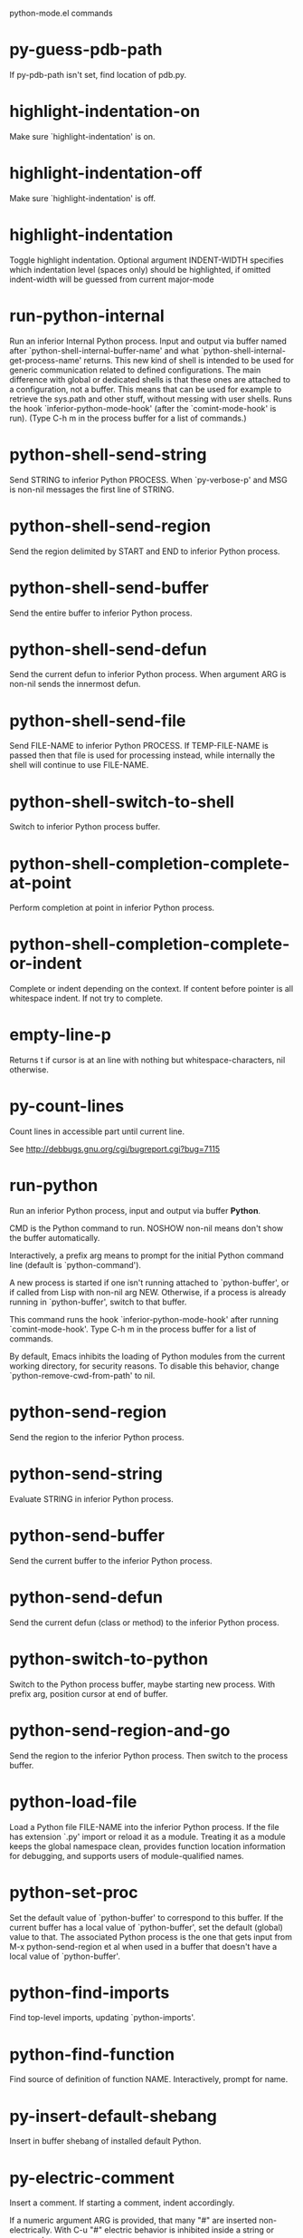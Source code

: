 python-mode.el commands

* py-guess-pdb-path
   If py-pdb-path isn't set, find location of pdb.py. 
* highlight-indentation-on
   Make sure `highlight-indentation' is on. 
* highlight-indentation-off
   Make sure `highlight-indentation' is off. 
* highlight-indentation
   Toggle highlight indentation.
Optional argument INDENT-WIDTH specifies which indentation
level (spaces only) should be highlighted, if omitted
indent-width will be guessed from current major-mode
* run-python-internal
   Run an inferior Internal Python process.
Input and output via buffer named after
`python-shell-internal-buffer-name' and what
`python-shell-internal-get-process-name' returns.  This new kind
of shell is intended to be used for generic communication related
to defined configurations.  The main difference with global or
dedicated shells is that these ones are attached to a
configuration, not a buffer.  This means that can be used for
example to retrieve the sys.path and other stuff, without messing
with user shells.  Runs the hook
`inferior-python-mode-hook' (after the `comint-mode-hook' is
run).  (Type C-h m in the process buffer for a list
of commands.)
* python-shell-send-string
   Send STRING to inferior Python PROCESS.
When `py-verbose-p' and MSG is non-nil messages the first line of STRING.
* python-shell-send-region
   Send the region delimited by START and END to inferior Python process.
* python-shell-send-buffer
   Send the entire buffer to inferior Python process.
* python-shell-send-defun
   Send the current defun to inferior Python process.
When argument ARG is non-nil sends the innermost defun.
* python-shell-send-file
   Send FILE-NAME to inferior Python PROCESS.
If TEMP-FILE-NAME is passed then that file is used for processing
instead, while internally the shell will continue to use
FILE-NAME.
* python-shell-switch-to-shell
   Switch to inferior Python process buffer.
* python-shell-completion-complete-at-point
   Perform completion at point in inferior Python process.
* python-shell-completion-complete-or-indent
   Complete or indent depending on the context.
If content before pointer is all whitespace indent.  If not try
to complete.
* empty-line-p
   Returns t if cursor is at an line with nothing but whitespace-characters, nil otherwise.
* py-count-lines
   Count lines in accessible part until current line.

See http://debbugs.gnu.org/cgi/bugreport.cgi?bug=7115
* run-python
   Run an inferior Python process, input and output via buffer *Python*.

CMD is the Python command to run.  NOSHOW non-nil means don't
show the buffer automatically.

Interactively, a prefix arg means to prompt for the initial
Python command line (default is `python-command').

A new process is started if one isn't running attached to
`python-buffer', or if called from Lisp with non-nil arg NEW.
Otherwise, if a process is already running in `python-buffer',
switch to that buffer.

This command runs the hook `inferior-python-mode-hook' after
running `comint-mode-hook'.  Type C-h m in the
process buffer for a list of commands.

By default, Emacs inhibits the loading of Python modules from the
current working directory, for security reasons.  To disable this
behavior, change `python-remove-cwd-from-path' to nil.
* python-send-region
   Send the region to the inferior Python process.
* python-send-string
   Evaluate STRING in inferior Python process.
* python-send-buffer
   Send the current buffer to the inferior Python process.
* python-send-defun
   Send the current defun (class or method) to the inferior Python process.
* python-switch-to-python
   Switch to the Python process buffer, maybe starting new process.
With prefix arg, position cursor at end of buffer.
* python-send-region-and-go
   Send the region to the inferior Python process.
Then switch to the process buffer.
* python-load-file
   Load a Python file FILE-NAME into the inferior Python process.
If the file has extension `.py' import or reload it as a module.
Treating it as a module keeps the global namespace clean, provides
function location information for debugging, and supports users of
module-qualified names.
* python-set-proc
   Set the default value of `python-buffer' to correspond to this buffer.
If the current buffer has a local value of `python-buffer', set the
default (global) value to that.  The associated Python process is
the one that gets input from M-x python-send-region et al when used
in a buffer that doesn't have a local value of `python-buffer'.
* python-find-imports
   Find top-level imports, updating `python-imports'.
* python-find-function
   Find source of definition of function NAME.
Interactively, prompt for name.
* py-insert-default-shebang
   Insert in buffer shebang of installed default Python. 
* py-electric-comment
   Insert a comment. If starting a comment, indent accordingly.

If a numeric argument ARG is provided, that many "#" are inserted
non-electrically.
With C-u "#" electric behavior is inhibited inside a string or comment.
* py-electric-colon
   Insert a colon and indent accordingly.

If a numeric argument ARG is provided, that many colons are inserted
non-electrically.

Electric behavior is inhibited inside a string or
comment or by universal prefix C-u.

Switched by `py-electric-colon-active-p', default is nil
See also `py-electric-colon-greedy-p' 
* py-electric-backspace
   Delete preceding character or level of indentation.

With ARG do that ARG times.
Returns column reached. 
* py-electric-delete
   Delete following character or levels of whitespace.

With ARG do that ARG times. 
* py-indent-line-outmost
   Indent the current line to the outmost reasonable indent.

With optional C-u an indent with length `py-indent-offset' is inserted unconditionally 
* py-indent-line
   Indent the current line according to Python rules.

When called interactivly with C-u, ignore dedenting rules for block closing statements
(e.g. return, raise, break, continue, pass)

An optional C-u followed by a numeric argument neither 1 nor 4 will switch off `py-smart-indentation' for this execution. This permits to correct allowed but unwanted indents.
Similar to `toggle-py-smart-indentation' resp. `py-smart-indentation-off' followed by TAB.

This function is normally used by `indent-line-function' resp.
TAB.
Returns current indentation 
* py-newline-and-indent
   Add a newline and indent to outmost reasonable indent.
When indent is set back manually, this is honoured in following lines. 
* py-newline-and-dedent
   Add a newline and indent to one level below current.
Returns column. 
* toggle-force-local-shell
   If locally indicated Python shell should be taken and
enforced upon sessions execute commands.

Toggles boolean `py-force-local-shell-p' along with `py-force-py-shell-name-p'
Returns value of `toggle-force-local-shell' switched to.

When on, kind of an option 'follow', local shell sets `py-shell-name', enforces its use afterwards.

See also commands
`py-force-local-shell-on'
`py-force-local-shell-off'
 
* py-force-local-shell-on
   Make sure, `py-py-force-local-shell-p' is on.

Returns value of `py-force-local-shell-p'.

Kind of an option 'follow', local shell sets `py-shell-name', enforces its use afterwards 
* py-force-local-shell-off
   Restore `py-shell-name' default value and `behaviour'. 
* toggle-force-py-shell-name-p
   If customized default `py-shell-name' should be enforced upon execution.

If `py-force-py-shell-name-p' should be on or off.
Returns value of `py-force-py-shell-name-p' switched to.

See also commands
force-py-shell-name-p-on
force-py-shell-name-p-off

Caveat: Completion might not work that way.

* force-py-shell-name-p-on
   Switches `py-force-py-shell-name-p' on.

Customized default `py-shell-name' will be enforced upon execution.
Returns value of `py-force-py-shell-name-p'.

Caveat: Completion might not work that way.

* force-py-shell-name-p-off
   Make sure, `py-force-py-shell-name-p' is off.

Function to use by executes will be guessed from environment.
Returns value of `py-force-py-shell-name-p'. 
* py-toggle-indent-tabs-mode
   Toggle `indent-tabs-mode'.

Returns value of `indent-tabs-mode' switched to. 
* py-indent-tabs-mode
   With positive ARG switch `indent-tabs-mode' on.

With negative ARG switch `indent-tabs-mode' off.
Returns value of `indent-tabs-mode' switched to. 
* py-indent-tabs-mode-on
   Switch `indent-tabs-mode' on. 
* py-indent-tabs-mode-off
   Switch `indent-tabs-mode' on. 
* py-guess-indent-offset
   Guess a value for, and change, `py-indent-offset'.

By default, make a buffer-local copy of `py-indent-offset' with the
new value.
With optional argument GLOBAL change the global value of `py-indent-offset'.

Returns `py-indent-offset'
* py-narrow-to-defun
   Make text outside current def or class invisible.

The defun visible is the one that contains point or follows point. 
* py-shift-left
   Dedent region according to `py-indent-offset' by COUNT times.

If no region is active, current line is dedented.
Returns indentation reached. 
* py-shift-right
   Indent region according to `py-indent-offset' by COUNT times.

If no region is active, current line is indented.
Returns indentation reached. 
* py-shift-paragraph-right
   Indent paragraph by COUNT spaces.

COUNT defaults to `py-indent-offset',
use [universal-argument] to specify a different value.

Returns outmost indentation reached. 
* py-shift-paragraph-left
   Dedent paragraph by COUNT spaces.

COUNT defaults to `py-indent-offset',
use [universal-argument] to specify a different value.

Returns outmost indentation reached. 
* py-shift-block-right
   Indent block by COUNT spaces.

COUNT defaults to `py-indent-offset',
use [universal-argument] to specify a different value.

Returns outmost indentation reached. 
* py-shift-block-left
   Dedent block by COUNT spaces.

COUNT defaults to `py-indent-offset',
use [universal-argument] to specify a different value.

Returns outmost indentation reached. 
* py-shift-clause-right
   Indent clause by COUNT spaces.

COUNT defaults to `py-indent-offset',
use [universal-argument] to specify a different value.

Returns outmost indentation reached. 
* py-shift-clause-left
   Dedent clause by COUNT spaces.

COUNT defaults to `py-indent-offset',
use [universal-argument] to specify a different value.

Returns outmost indentation reached. 
* py-shift-def-right
   Indent def by COUNT spaces.

COUNT defaults to `py-indent-offset',
use [universal-argument] to specify a different value.

Returns outmost indentation reached. 
* py-shift-def-left
   Dedent def by COUNT spaces.

COUNT defaults to `py-indent-offset',
use [universal-argument] to specify a different value.

Returns outmost indentation reached. 
* py-shift-class-right
   Indent class by COUNT spaces.

COUNT defaults to `py-indent-offset',
use [universal-argument] to specify a different value.

Returns outmost indentation reached. 
* py-shift-class-left
   Dedent class by COUNT spaces.

COUNT defaults to `py-indent-offset',
use [universal-argument] to specify a different value.

Returns outmost indentation reached. 
* py-shift-line-right
   Indent line by COUNT spaces.

COUNT defaults to `py-indent-offset',
use [universal-argument] to specify a different value.

Returns outmost indentation reached. 
* py-shift-line-left
   Dedent line by COUNT spaces.

COUNT defaults to `py-indent-offset',
use [universal-argument] to specify a different value.

Returns outmost indentation reached. 
* py-shift-statement-right
   Indent statement by COUNT spaces.

COUNT defaults to `py-indent-offset',
use [universal-argument] to specify a different value.

Returns outmost indentation reached. 
* py-shift-statement-left
   Dedent statement by COUNT spaces.

COUNT defaults to `py-indent-offset',
use [universal-argument] to specify a different value.

Returns outmost indentation reached. 
* py-indent-and-forward
   Indent current line according to mode, move one line forward. 
* py-indent-region
   Reindent a region of Python code.

With optional INDENT-OFFSET specify a different value than `py-indent-offset' at place.

Guesses the outmost reasonable indent
Returns and keeps relative position 
* py-beginning-of-paragraph-position
   Returns beginning of paragraph position. 
* py-end-of-paragraph-position
   Returns end of paragraph position. 
* py-beginning-of-block-position
   Returns beginning of block position. 
* py-end-of-block-position
   Returns end of block position. 
* py-beginning-of-clause-position
   Returns beginning of clause position. 
* py-end-of-clause-position
   Returns end of clause position. 
* py-beginning-of-block-or-clause-position
   Returns beginning of block-or-clause position. 
* py-end-of-block-or-clause-position
   Returns end of block-or-clause position. 
* py-beginning-of-def-position
   Returns beginning of def position. 
* py-end-of-def-position
   Returns end of def position. 
* py-beginning-of-class-position
   Returns beginning of class position. 
* py-end-of-class-position
   Returns end of class position. 
* py-beginning-of-def-or-class-position
   Returns beginning of def-or-class position. 
* py-end-of-def-or-class-position
   Returns end of def-or-class position. 
* py-beginning-of-line-position
   Returns beginning of line position. 
* py-end-of-line-position
   Returns end of line position. 
* py-beginning-of-statement-position
   Returns beginning of statement position. 
* py-end-of-statement-position
   Returns end of statement position. 
* py-beginning-of-expression-position
   Returns beginning of expression position. 
* py-end-of-expression-position
   Returns end of expression position. 
* py-beginning-of-partial-expression-position
   Returns beginning of partial-expression position. 
* py-end-of-partial-expression-position
   Returns end of partial-expression position. 
* py-bounds-of-statement
   Returns bounds of statement at point.

With optional POSITION, a number, report bounds of statement at POSITION.
Returns a list, whose car is beg, cdr - end.
* py-bounds-of-block
   Returns bounds of block at point.

With optional POSITION, a number, report bounds of block at POSITION.
Returns a list, whose car is beg, cdr - end.
* py-bounds-of-clause
   Returns bounds of clause at point.

With optional POSITION, a number, report bounds of clause at POSITION.
Returns a list, whose car is beg, cdr - end.
* py-bounds-of-block-or-clause
   Returns bounds of block-or-clause at point.

With optional POSITION, a number, report bounds of block-or-clause at POSITION.
Returns a list, whose car is beg, cdr - end.
* py-bounds-of-def
   Returns bounds of def at point.

With optional POSITION, a number, report bounds of def at POSITION.
Returns a list, whose car is beg, cdr - end.
* py-bounds-of-class
   Returns bounds of class at point.

With optional POSITION, a number, report bounds of class at POSITION.
Returns a list, whose car is beg, cdr - end.
* py-bounds-of-region
   Returns bounds of region at point.

Returns a list, whose car is beg, cdr - end.
* py-bounds-of-buffer
   Returns bounds of buffer at point.

With optional POSITION, a number, report bounds of buffer at POSITION.
Returns a list, whose car is beg, cdr - end.
* py-bounds-of-expression
   Returns bounds of expression at point.

With optional POSITION, a number, report bounds of expression at POSITION.
Returns a list, whose car is beg, cdr - end.
* py-bounds-of-partial-expression
   Returns bounds of partial-expression at point.

With optional POSITION, a number, report bounds of partial-expression at POSITION.
Returns a list, whose car is beg, cdr - end.
* py-bounds-of-declarations
   Bounds of consecutive multitude of assigments resp. statements around point.

Indented same level, which don't open blocks.
Typically declarations resp. initialisations of variables following
a class or function definition.
See also py-bounds-of-statements 
* py-beginning-of-declarations
   Got to the beginning of assigments resp. statements in current level which don't open blocks.

* py-end-of-declarations
   Got to the end of assigments resp. statements in current level which don't open blocks. 
* py-declarations
   Copy and mark assigments resp. statements in current level which don't open blocks or start with a keyword.

See also `py-statements', which is more general, taking also simple statements starting with a keyword. 
* py-kill-declarations
   Delete variables declared in current level.

Store deleted variables in kill-ring 
* py-bounds-of-statements
   Bounds of consecutive multitude of statements around point.

Indented same level, which don't open blocks. 
* py-beginning-of-statements
   Got to the beginning of statements in current level which don't open blocks. 
* py-end-of-statements
   Got to the end of statements in current level which don't open blocks. 
* py-statements
   Copy and mark simple statements in current level which don't open blocks.

More general than py-declarations, which would stop at keywords like a print-statement. 
* py-kill-statements
   Delete statements declared in current level.

Store deleted statements in kill-ring 
* py-comment-region
   Like `comment-region' but uses double hash (`#') comment starter.
* py-fill-paragraph
   Like M-q, but handle Python comments and strings.

If any of the current line is a comment, fill the comment or the
paragraph of it that point is in, preserving the comment's indentation
and initial `#'s.
If point is inside a string, narrow to that string and fill.

* py-insert-super
   Insert a function "super()" from current environment.

As example given in Python v3.1 documentation » The Python Standard Library »

class C(B):
    def method(self, arg):
        super().method(arg) # This does the same thing as:
                               # super(C, self).method(arg)

Returns the string inserted. 
* py-nesting-level
   Accepts the output of `parse-partial-sexp'. 
* py-compute-indentation
   Compute Python indentation.

When HONOR-BLOCK-CLOSE-P is non-nil, statements such as `return',
`raise', `break', `continue', and `pass' force one level of dedenting.
* py-continuation-offset
   With numeric ARG different from 1 py-continuation-offset is set to that value; returns py-continuation-offset. 
* py-indentation-of-statement
   Returns the indenation of the statement at point. 
* py-list-beginning-position
   Return lists beginning position, nil if not inside.

Optional ARG indicates a start-position for `parse-partial-sexp'.
* py-end-of-list-position
   Return end position, nil if not inside.

Optional ARG indicates a start-position for `parse-partial-sexp'.
* py-in-triplequoted-string-p
   Returns character address of start tqs-string, nil if not inside. 
* py-in-string-p
   Returns character address of start of string, nil if not inside. 
* py-in-statement-p
   Returns list of beginning and end-position if inside.

Result is useful for booleans too: (when (py-in-statement-p)...)
will work.

* py-statement-opens-block-p
   Return position if the current statement opens a block
in stricter or wider sense.

For stricter sense specify regexp. 
* py-statement-opens-clause-p
   Return position if the current statement opens block or clause. 
* py-statement-opens-block-or-clause-p
   Return position if the current statement opens block or clause. 
* py-statement-opens-class-p
   Return `t' if the statement opens a functions or class definition, nil otherwise. 
* py-statement-opens-def-p
   Return `t' if the statement opens a functions or class definition, nil otherwise. 
* py-statement-opens-def-or-class-p
   Return `t' if the statement opens a functions or class definition, nil otherwise. 
* py-look-downward-for-clause
   If beginning of other clause exists downward in current block.

If succesful return position. 
* py-current-defun
   Go to the outermost method or class definition in current scope.

Python value for `add-log-current-defun-function'.
This tells add-log.el how to find the current function/method/variable.
Returns name of class or methods definition, if found, nil otherwise.

See customizable variables `py-current-defun-show' and `py-current-defun-delay'.
* py-sort-imports
   Sort multiline imports.

Put point inside the parentheses of a multiline import and hit
M-x py-sort-imports to sort the imports lexicographically
* py-which-function
   Return the name of the function or class, if curser is in, return nil otherwise. 
* py-beginning-of-block
   Go to beginning of block.

Returns beginning of block if successful, nil otherwise

Referring python program structures see for example:
http://docs.python.org/reference/compound_stmts.html
* py-end-of-block
   Go to end of block.

Returns end of block if successful, nil otherwise

Referring python program structures see for example:
http://docs.python.org/reference/compound_stmts.html
* py-beginning-of-clause
   Go to beginning of clause.

Returns beginning of clause if successful, nil otherwise

Referring python program structures see for example:
http://docs.python.org/reference/compound_stmts.html
* py-end-of-clause
   Go to end of clause.

Returns end of clause if successful, nil otherwise

Referring python program structures see for example:
http://docs.python.org/reference/compound_stmts.html
* py-beginning-of-block-or-clause
   Go to beginning of block-or-clause.

Returns beginning of block-or-clause if successful, nil otherwise

Referring python program structures see for example:
http://docs.python.org/reference/compound_stmts.html
* py-end-of-block-or-clause
   Go to end of block-or-clause.

Returns end of block-or-clause if successful, nil otherwise

Referring python program structures see for example:
http://docs.python.org/reference/compound_stmts.html
* py-beginning-of-def
   Go to beginning of def.

Returns beginning of def if successful, nil otherwise

With M-x universal argument or `py-mark-decorators' set to `t', decorators are marked too.

Referring python program structures see for example:
http://docs.python.org/reference/compound_stmts.html
* py-end-of-def
   Go to end of def.

Returns end of def if successful, nil otherwise

With M-x universal argument or `py-mark-decorators' set to `t', decorators are marked too.

Referring python program structures see for example:
http://docs.python.org/reference/compound_stmts.html
* py-beginning-of-class
   Go to beginning of class.

Returns beginning of class if successful, nil otherwise

With M-x universal argument or `py-mark-decorators' set to `t', decorators are marked too.

Referring python program structures see for example:
http://docs.python.org/reference/compound_stmts.html
* py-end-of-class
   Go to end of class.

Returns end of class if successful, nil otherwise

With M-x universal argument or `py-mark-decorators' set to `t', decorators are marked too.

Referring python program structures see for example:
http://docs.python.org/reference/compound_stmts.html
* py-beginning-of-def-or-class
   Go to beginning of def-or-class.

Returns beginning of def-or-class if successful, nil otherwise

With M-x universal argument or `py-mark-decorators' set to `t', decorators are marked too.

Referring python program structures see for example:
http://docs.python.org/reference/compound_stmts.html
* py-end-of-def-or-class
   Go to end of def-or-class.

Returns end of def-or-class if successful, nil otherwise

With M-x universal argument or `py-mark-decorators' set to `t', decorators are marked too.

Referring python program structures see for example:
http://docs.python.org/reference/compound_stmts.html
* py-beginning-of-if-block
   Go to beginning of if-block.

Returns beginning of if-block if successful, nil otherwise

Referring python program structures see for example:
http://docs.python.org/reference/compound_stmts.html
* py-end-of-if-block
   Go to end of if-block.

Returns end of if-block if successful, nil otherwise

Referring python program structures see for example:
http://docs.python.org/reference/compound_stmts.html
* py-beginning-of-try-block
   Go to beginning of try-block.

Returns beginning of try-block if successful, nil otherwise

Referring python program structures see for example:
http://docs.python.org/reference/compound_stmts.html
* py-end-of-try-block
   Go to end of try-block.

Returns end of try-block if successful, nil otherwise

Referring python program structures see for example:
http://docs.python.org/reference/compound_stmts.html
* py-beginning-of-minor-block
   Go to beginning of minor-block.

Returns beginning of minor-block if successful, nil otherwise

Referring python program structures see for example:
http://docs.python.org/reference/compound_stmts.html
* py-end-of-minor-block
   Go to end of minor-block.

Returns end of minor-block if successful, nil otherwise

Referring python program structures see for example:
http://docs.python.org/reference/compound_stmts.html
* py-beginning-of-expression
   Go to the beginning of a compound python expression.

With numeric ARG do it that many times.

A a compound python expression might be concatenated by "." operator, thus composed by minor python expressions.

If already at the beginning or before a expression, go to next expression in buffer upwards

Expression here is conceived as the syntactical component of a statement in Python. See http://docs.python.org/reference
Operators however are left aside resp. limit py-expression designed for edit-purposes.

* py-end-of-expression
   Go to the end of a compound python expression.

With numeric ARG do it that many times.

A a compound python expression might be concatenated by "." operator, thus composed by minor python expressions.

Expression here is conceived as the syntactical component of a statement in Python. See http://docs.python.org/reference

Operators however are left aside resp. limit py-expression designed for edit-purposes. 
* py-beginning-of-partial-expression
   Go to the beginning of a minor python expression.

With numeric ARG do it that many times.

"." operators delimit a minor expression on their level.
Expression here is conceived as the syntactical component of a statement in Python. See http://docs.python.org/reference
Operators however are left aside resp. limit py-expression designed for edit-purposes.

If already at the beginning or before a partial-expression, go to next partial-expression in buffer upwards 
* py-end-of-partial-expression
   Go to the end of a minor python expression.

With numeric ARG do it that many times.

"." operators delimit a minor expression on their level.
Expression here is conceived as the syntactical component of a statement in Python. See http://docs.python.org/reference
Operators however are left aside resp. limit py-expression designed for edit-purposes. 
* py-beginning-of-line
   Go to beginning-of-line, return position.

If already at beginning-of-line and not at BOB, go to beginning of previous line. 
* py-end-of-line
   Go to end-of-line, return position.

If already at end-of-line and not at EOB, go to end of next line. 
* py-beginning-of-statement
   Go to the initial line of a simple statement.

For beginning of compound statement use py-beginning-of-block.
For beginning of clause py-beginning-of-clause.

Referring python program structures see for example:
http://docs.python.org/reference/compound_stmts.html

* py-end-of-statement
   Go to the last char of current statement.

To go just beyond the final line of the current statement, use `py-down-statement-bol'. 
* py-goto-statement-below
   Goto beginning of next statement. 
* py-mark-paragraph
   Mark paragraph at point.

Returns beginning and end positions of marked area, a cons. 
* py-mark-block
   Mark block at point.

Returns beginning and end positions of marked area, a cons. 
* py-mark-clause
   Mark clause at point.

Returns beginning and end positions of marked area, a cons. 
* py-mark-block-or-clause
   Mark block-or-clause at point.

Returns beginning and end positions of marked area, a cons. 
* py-mark-def
   Mark def at point.

With M-x universal argument or `py-mark-decorators' set to `t', decorators are marked too.
Returns beginning and end positions of marked area, a cons. 
* py-mark-class
   Mark class at point.

With M-x universal argument or `py-mark-decorators' set to `t', decorators are marked too.
Returns beginning and end positions of marked area, a cons. 
* py-mark-def-or-class
   Mark def-or-class at point.

With M-x universal argument or `py-mark-decorators' set to `t', decorators are marked too.
Returns beginning and end positions of marked area, a cons. 
* py-mark-line
   Mark line at point.

Returns beginning and end positions of marked area, a cons. 
* py-mark-statement
   Mark statement at point.

Returns beginning and end positions of marked area, a cons. 
* py-mark-expression
   Mark expression at point.

Returns beginning and end positions of marked area, a cons. 
* py-mark-partial-expression
   Mark partial-expression at point.

Returns beginning and end positions of marked area, a cons. 
* py-beginning-of-decorator
   Go to the beginning of a decorator.

Returns position if succesful 
* py-end-of-decorator
   Go to the end of a decorator.

Returns position if succesful 
* py-copy-expression
   Mark expression at point.

Returns beginning and end positions of marked area, a cons. 
* py-copy-partial-expression
   Mark partial-expression at point.

Returns beginning and end positions of marked area, a cons.

"." operators delimit a partial-expression expression on it's level, that's the difference to compound expressions.

Given the function below, `py-partial-expression'
called at pipe symbol would copy and return:

def usage():
    print """Usage: %s
    ....""" % (
        os.path.basename(sys.argv[0]))
------------|-------------------------
==> path

        os.path.basename(sys.argv[0]))
------------------|-------------------
==> basename(sys.argv[0]))

        os.path.basename(sys.argv[0]))
--------------------------|-----------
==> sys

        os.path.basename(sys.argv[0]))
------------------------------|-------
==> argv[0]

while `py-expression' would copy and return

(
        os.path.basename(sys.argv[0]))

;;;;;

Also for existing commands a shorthand is defined:

(defalias 'py-statement 'py-copy-statement)
* py-copy-statement
   Mark statement at point.

Returns beginning and end positions of marked area, a cons. 
* py-copy-block
   Mark block at point.

Returns beginning and end positions of marked area, a cons. 
* py-copy-block-or-clause
   Mark block-or-clause at point.

Returns beginning and end positions of marked area, a cons. 
* py-copy-def
   Mark def at point.

With universal argument or `py-mark-decorators' set to `t' decorators are copied too.
Returns beginning and end positions of marked area, a cons.
* py-copy-def-or-class
   Mark def-or-class at point.

With universal argument or `py-mark-decorators' set to `t' decorators are copied too.
Returns beginning and end positions of marked area, a cons.
* py-copy-class
   Mark class at point.

With universal argument or `py-mark-decorators' set to `t' decorators are copied too.
Returns beginning and end positions of marked area, a cons.
* py-copy-clause
   Mark clause at point.
  Returns beginning and end positions of marked area, a cons. 
* py-kill-expression
   Delete expression at point.
  Stores data in kill ring. Might be yanked back using `C-y'. 
* py-kill-partial-expression
   Delete partial-expression at point.
  Stores data in kill ring. Might be yanked back using `C-y'.

"." operators delimit a partial-expression expression on it's level, that's the difference to compound expressions.
* py-kill-statement
   Delete statement at point.

Stores data in kill ring. Might be yanked back using `C-y'. 
* py-kill-block
   Delete block at point.

Stores data in kill ring. Might be yanked back using `C-y'. 
* py-kill-block-or-clause
   Delete block-or-clause at point.

Stores data in kill ring. Might be yanked back using `C-y'. 
* py-kill-def-or-class
   Delete def-or-class at point.

Stores data in kill ring. Might be yanked back using `C-y'. 
* py-kill-class
   Delete class at point.

Stores data in kill ring. Might be yanked back using `C-y'. 
* py-kill-def
   Delete def at point.

Stores data in kill ring. Might be yanked back using `C-y'. 
* py-kill-clause
   Delete clause at point.

Stores data in kill ring. Might be yanked back using `C-y'. 
* py-forward-line
   Goes to end of line after forward move.

Travels right-margin comments. 
* py-go-to-beginning-of-comment
   Go to the beginning of current line's comment, if any.

From a programm use `py-beginning-of-comment' instead 
* py-leave-comment-or-string-backward
   If inside a comment or string, leave it backward. 
* py-beginning-of-list-pps
   Go to the beginning of a list.
Optional ARG indicates a start-position for `parse-partial-sexp'.
Return beginning position, nil if not inside.
* py-beginning-of-block-bol-p
   Returns position, if cursor is at the beginning of block, at beginning of line, nil otherwise. 
* py-beginning-of-block-bol
   Goto beginning of line where block starts.
  Returns position reached, if successful, nil otherwise.

See also `py-up-block': up from current definition to next beginning of block above. 
* py-end-of-block-bol
   Goto beginning of line following end of block.
  Returns position reached, if successful, nil otherwise.

See also `py-down-block': down from current definition to next beginning of block below. 
* py-mark-block-bol
   Mark block, take beginning of line positions.

Returns beginning and end positions of region, a cons. 
* py-copy-block-bol
   Delete block bol at point.

Stores data in kill ring. Might be yanked back using `C-y'. 
* py-kill-block-bol
   Delete block bol at point.

Stores data in kill ring. Might be yanked back using `C-y'. 
* py-delete-block-bol
   Delete block bol at point.

Don't store data in kill ring. 
* py-beginning-of-clause-bol-p
   Returns position, if cursor is at the beginning of clause, at beginning of line, nil otherwise. 
* py-beginning-of-clause-bol
   Goto beginning of line where clause starts.
  Returns position reached, if successful, nil otherwise.

See also `py-up-clause': up from current definition to next beginning of clause above. 
* py-end-of-clause-bol
   Goto beginning of line following end of clause.
  Returns position reached, if successful, nil otherwise.

See also `py-down-clause': down from current definition to next beginning of clause below. 
* py-mark-clause-bol
   Mark clause, take beginning of line positions.

Returns beginning and end positions of region, a cons. 
* py-copy-clause-bol
   Delete clause bol at point.

Stores data in kill ring. Might be yanked back using `C-y'. 
* py-kill-clause-bol
   Delete clause bol at point.

Stores data in kill ring. Might be yanked back using `C-y'. 
* py-delete-clause-bol
   Delete clause bol at point.

Don't store data in kill ring. 
* py-beginning-of-block-or-clause-bol-p
   Returns position, if cursor is at the beginning of block-or-clause, at beginning of line, nil otherwise. 
* py-beginning-of-block-or-clause-bol
   Goto beginning of line where block-or-clause starts.
  Returns position reached, if successful, nil otherwise.

See also `py-up-block-or-clause': up from current definition to next beginning of block-or-clause above. 
* py-end-of-block-or-clause-bol
   Goto beginning of line following end of block-or-clause.
  Returns position reached, if successful, nil otherwise.

See also `py-down-block-or-clause': down from current definition to next beginning of block-or-clause below. 
* py-mark-block-or-clause-bol
   Mark block-or-clause, take beginning of line positions.

Returns beginning and end positions of region, a cons. 
* py-copy-block-or-clause-bol
   Delete block-or-clause bol at point.

Stores data in kill ring. Might be yanked back using `C-y'. 
* py-kill-block-or-clause-bol
   Delete block-or-clause bol at point.

Stores data in kill ring. Might be yanked back using `C-y'. 
* py-delete-block-or-clause-bol
   Delete block-or-clause bol at point.

Don't store data in kill ring. 
* py-beginning-of-def-bol-p
   Returns position, if cursor is at the beginning of def, at beginning of line, nil otherwise. 
* py-beginning-of-def-bol
   Goto beginning of line where def starts.
  Returns position reached, if successful, nil otherwise.

See also `py-up-def': up from current definition to next beginning of def above. 
* py-end-of-def-bol
   Goto beginning of line following end of def.
  Returns position reached, if successful, nil otherwise.

See also `py-down-def': down from current definition to next beginning of def below. 
* py-mark-def-bol
   Mark def, take beginning of line positions.

With M-x universal argument or `py-mark-decorators' set to `t', decorators are marked too.
Returns beginning and end positions of region, a cons. 
* py-copy-def-bol
   Delete def bol at point.

Stores data in kill ring. Might be yanked back using `C-y'. 
* py-kill-def-bol
   Delete def bol at point.

Stores data in kill ring. Might be yanked back using `C-y'. 
* py-delete-def-bol
   Delete def bol at point.

Don't store data in kill ring. 
* py-beginning-of-class-bol-p
   Returns position, if cursor is at the beginning of class, at beginning of line, nil otherwise. 
* py-beginning-of-class-bol
   Goto beginning of line where class starts.
  Returns position reached, if successful, nil otherwise.

See also `py-up-class': up from current definition to next beginning of class above. 
* py-end-of-class-bol
   Goto beginning of line following end of class.
  Returns position reached, if successful, nil otherwise.

See also `py-down-class': down from current definition to next beginning of class below. 
* py-mark-class-bol
   Mark class, take beginning of line positions.

With M-x universal argument or `py-mark-decorators' set to `t', decorators are marked too.
Returns beginning and end positions of region, a cons. 
* py-copy-class-bol
   Delete class bol at point.

Stores data in kill ring. Might be yanked back using `C-y'. 
* py-kill-class-bol
   Delete class bol at point.

Stores data in kill ring. Might be yanked back using `C-y'. 
* py-delete-class-bol
   Delete class bol at point.

Don't store data in kill ring. 
* py-beginning-of-def-or-class-bol-p
   Returns position, if cursor is at the beginning of def-or-class, at beginning of line, nil otherwise. 
* py-beginning-of-def-or-class-bol
   Goto beginning of line where def-or-class starts.
  Returns position reached, if successful, nil otherwise.

See also `py-up-def-or-class': up from current definition to next beginning of def-or-class above. 
* py-end-of-def-or-class-bol
   Goto beginning of line following end of def-or-class.
  Returns position reached, if successful, nil otherwise.

See also `py-down-def-or-class': down from current definition to next beginning of def-or-class below. 
* py-mark-def-or-class-bol
   Mark def-or-class, take beginning of line positions.

With M-x universal argument or `py-mark-decorators' set to `t', decorators are marked too.
Returns beginning and end positions of region, a cons. 
* py-copy-def-or-class-bol
   Delete def-or-class bol at point.

Stores data in kill ring. Might be yanked back using `C-y'. 
* py-kill-def-or-class-bol
   Delete def-or-class bol at point.

Stores data in kill ring. Might be yanked back using `C-y'. 
* py-delete-def-or-class-bol
   Delete def-or-class bol at point.

Don't store data in kill ring. 
* py-beginning-of-statement-bol-p
   Returns position, if cursor is at the beginning of statement, at beginning of line, nil otherwise. 
* py-beginning-of-statement-bol
   Goto beginning of line where statement starts.
  Returns position reached, if successful, nil otherwise.

See also `py-up-statement': up from current definition to next beginning of statement above. 
* py-end-of-statement-bol
   Goto beginning of line following end of statement.
  Returns position reached, if successful, nil otherwise.

See also `py-down-statement': down from current definition to next beginning of statement below. 
* py-mark-statement-bol
   Mark statement, take beginning of line positions.

Returns beginning and end positions of region, a cons. 
* py-copy-statement-bol
   Delete statement bol at point.

Stores data in kill ring. Might be yanked back using `C-y'. 
* py-kill-statement-bol
   Delete statement bol at point.

Stores data in kill ring. Might be yanked back using `C-y'. 
* py-delete-statement-bol
   Delete statement bol at point.

Don't store data in kill ring. 
* py-up-block
   Go to the beginning of next block upwards in buffer.

Return position if block found, nil otherwise. 
* py-up-minor-block
   Go to the beginning of next minor-block upwards in buffer.

Return position if minor-block found, nil otherwise. 
* py-up-clause
   Go to the beginning of next clause upwards in buffer.

Return position if clause found, nil otherwise. 
* py-up-block-or-clause
   Go to the beginning of next block-or-clause upwards in buffer.

Return position if block-or-clause found, nil otherwise. 
* py-up-def
   Go to the beginning of next def upwards in buffer.

Return position if def found, nil otherwise. 
* py-up-class
   Go to the beginning of next class upwards in buffer.

Return position if class found, nil otherwise. 
* py-up-def-or-class
   Go to the beginning of next def-or-class upwards in buffer.

Return position if def-or-class found, nil otherwise. 
* py-down-block
   Go to the beginning of next block below in buffer.

Return position if block found, nil otherwise. 
* py-down-minor-block
   Go to the beginning of next minor-block below in buffer.

Return position if minor-block found, nil otherwise. 
* py-down-clause
   Go to the beginning of next clause below in buffer.

Return position if clause found, nil otherwise. 
* py-down-block-or-clause
   Go to the beginning of next block-or-clause below in buffer.

Return position if block-or-clause found, nil otherwise. 
* py-down-def
   Go to the beginning of next def below in buffer.

Return position if def found, nil otherwise. 
* py-down-class
   Go to the beginning of next class below in buffer.

Return position if class found, nil otherwise. 
* py-down-def-or-class
   Go to the beginning of next def-or-class below in buffer.

Return position if def-or-class found, nil otherwise. 
* py-up-block-bol
   Go to the beginning of next block upwards in buffer.

Go to beginning of line.
Return position if block found, nil otherwise. 
* py-up-minor-block-bol
   Go to the beginning of next minor-block upwards in buffer.

Go to beginning of line.
Return position if minor-block found, nil otherwise. 
* py-up-clause-bol
   Go to the beginning of next clause upwards in buffer.

Go to beginning of line.
Return position if clause found, nil otherwise. 
* py-up-block-or-clause-bol
   Go to the beginning of next block-or-clause upwards in buffer.

Go to beginning of line.
Return position if block-or-clause found, nil otherwise. 
* py-up-def-bol
   Go to the beginning of next def upwards in buffer.

Go to beginning of line.
Return position if def found, nil otherwise. 
* py-up-class-bol
   Go to the beginning of next class upwards in buffer.

Go to beginning of line.
Return position if class found, nil otherwise. 
* py-up-def-or-class-bol
   Go to the beginning of next def-or-class upwards in buffer.

Go to beginning of line.
Return position if def-or-class found, nil otherwise. 
* py-down-block-bol
   Go to the beginning of next block below in buffer.

Go to beginning of line
Return position if block found, nil otherwise 
* py-down-minor-block-bol
   Go to the beginning of next minor-block below in buffer.

Go to beginning of line
Return position if minor-block found, nil otherwise 
* py-down-clause-bol
   Go to the beginning of next clause below in buffer.

Go to beginning of line
Return position if clause found, nil otherwise 
* py-down-block-or-clause-bol
   Go to the beginning of next block-or-clause below in buffer.

Go to beginning of line
Return position if block-or-clause found, nil otherwise 
* py-down-def-bol
   Go to the beginning of next def below in buffer.

Go to beginning of line
Return position if def found, nil otherwise 
* py-down-class-bol
   Go to the beginning of next class below in buffer.

Go to beginning of line
Return position if class found, nil otherwise 
* py-down-def-or-class-bol
   Go to the beginning of next def-or-class below in buffer.

Go to beginning of line
Return position if def-or-class found, nil otherwise 
* py-forward-into-nomenclature
   Move forward to end of a nomenclature section or word.

With C-u (programmatically, optional argument ARG), do it that many times.

A `nomenclature' is a fancy way of saying AWordWithMixedCaseNotUnderscores.
* py-backward-into-nomenclature
   Move backward to beginning of a nomenclature section or word.

With optional ARG, move that many times.  If ARG is negative, move
forward.

A `nomenclature' is a fancy way of saying AWordWithMixedCaseNotUnderscores.
* match-paren
   Go to the matching brace, bracket or parenthesis if on its counterpart.

Otherwise insert the character, the key is assigned to, here `%'.
With universal arg  insert a `%'. 
* py-toggle-execute-keep-temporary-file-p
   Toggle py-execute-keep-temporary-file-p 
* py-guess-default-python
   Defaults to "python", if guessing didn't succeed. 
* py-set-ipython-completion-command-string
   Set and return `ipython-completion-command-string'. 
* py-shell-dedicated
   Start an interactive Python interpreter in another window.

With optional C-u user is prompted by
`py-choose-shell' for command and options to pass to the Python
interpreter.

* py-shell
   Start an interactive Python interpreter in another window.

Interactively, C-u 4 prompts for a buffer.
C-u 2 prompts for `py-python-command-args'.
If `default-directory' is a remote file name, it is also prompted
to change if called with a prefix arg.

Returns py-shell's buffer-name.
Optional string PYSHELLNAME overrides default `py-shell-name'.
Optional symbol SWITCH ('switch/'noswitch) precedes `py-switch-buffers-on-execute-p'
When SEPCHAR is given, `py-shell' must not detect the file-separator.
BUFFER allows specifying a name, the Python process is connected to
When DONE is `t', `py-shell-manage-windows' is omitted

* python
   Start an Python interpreter.

Optional C-u prompts for options to pass to the Python interpreter. See `py-python-command-args'.
   Optional DEDICATED SWITCH are provided for use from programs. 
* ipython
   Start an IPython interpreter.

Optional C-u prompts for options to pass to the IPython interpreter. See `py-python-command-args'.
   Optional DEDICATED SWITCH are provided for use from programs. 
* python3
   Start an Python3 interpreter.

Optional C-u prompts for options to pass to the Python3 interpreter. See `py-python-command-args'.
   Optional DEDICATED SWITCH are provided for use from programs. 
* python2
   Start an Python2 interpreter.

Optional C-u prompts for options to pass to the Python2 interpreter. See `py-python-command-args'.
   Optional DEDICATED SWITCH are provided for use from programs. 
* python2\.7
   Start an Python2.7 interpreter.

Optional C-u prompts for options to pass to the Python2.7 interpreter. See `py-python-command-args'.
   Optional DEDICATED SWITCH are provided for use from programs. 
* jython
   Start an Jython interpreter.

Optional C-u prompts for options to pass to the Jython interpreter. See `py-python-command-args'.
   Optional DEDICATED SWITCH are provided for use from programs. 
* bpython
   Start an BPython interpreter.

Optional C-u prompts for options to pass to the Jython interpreter. See `py-python-command-args'.
   Optional DEDICATED SWITCH are provided for use from programs. 
* python3\.2
   Start an Python3.2 interpreter.

Optional C-u prompts for options to pass to the Python3.2 interpreter. See `py-python-command-args'.
   Optional DEDICATED SWITCH are provided for use from programs. 
* python-dedicated
   Start an unique Python interpreter in another window.

Optional C-u prompts for options to pass to the Python interpreter. See `py-python-command-args'.
* ipython-dedicated
   Start an unique IPython interpreter in another window.

Optional C-u prompts for options to pass to the IPython interpreter. See `py-python-command-args'.
* python3-dedicated
   Start an unique Python3 interpreter in another window.

Optional C-u prompts for options to pass to the Python3 interpreter. See `py-python-command-args'.
* python2-dedicated
   Start an unique Python2 interpreter in another window.

Optional C-u prompts for options to pass to the Python2 interpreter. See `py-python-command-args'.
* python2\.7-dedicated
   Start an unique Python2.7 interpreter in another window.

Optional C-u prompts for options to pass to the Python2.7 interpreter. See `py-python-command-args'.
* jython-dedicated
   Start an unique Jython interpreter in another window.

Optional C-u prompts for options to pass to the Jython interpreter. See `py-python-command-args'.
* python3\.2-dedicated
   Start an unique Python3.2 interpreter in another window.

Optional C-u prompts for options to pass to the Python3.2 interpreter. See `py-python-command-args'.
* python-switch
   Switch to Python interpreter in another window.

Optional C-u prompts for options to pass to the Python interpreter. See `py-python-command-args'.
* ipython-switch
   Switch to IPython interpreter in another window.

Optional C-u prompts for options to pass to the IPython interpreter. See `py-python-command-args'.
* python3-switch
   Switch to Python3 interpreter in another window.

Optional C-u prompts for options to pass to the Python3 interpreter. See `py-python-command-args'.
* python2-switch
   Switch to Python2 interpreter in another window.

Optional C-u prompts for options to pass to the Python2 interpreter. See `py-python-command-args'.
* python2\.7-switch
   Switch to Python2.7 interpreter in another window.

Optional C-u prompts for options to pass to the Python2.7 interpreter. See `py-python-command-args'.
* jython-switch
   Switch to Jython interpreter in another window.

Optional C-u prompts for options to pass to the Jython interpreter. See `py-python-command-args'.
* python3\.2-switch
   Switch to Python3.2 interpreter in another window.

Optional C-u prompts for options to pass to the Python3.2 interpreter. See `py-python-command-args'.
* python-no-switch
   Open an Python interpreter in another window, but do not switch to it.

Optional C-u prompts for options to pass to the Python interpreter. See `py-python-command-args'.
* ipython-no-switch
   Open an IPython interpreter in another window, but do not switch to it.

Optional C-u prompts for options to pass to the IPython interpreter. See `py-python-command-args'.
* python3-no-switch
   Open an Python3 interpreter in another window, but do not switch to it.

Optional C-u prompts for options to pass to the Python3 interpreter. See `py-python-command-args'.
* python2-no-switch
   Open an Python2 interpreter in another window, but do not switch to it.

Optional C-u prompts for options to pass to the Python2 interpreter. See `py-python-command-args'.
* python2\.7-no-switch
   Open an Python2.7 interpreter in another window, but do not switch to it.

Optional C-u prompts for options to pass to the Python2.7 interpreter. See `py-python-command-args'.
* jython-no-switch
   Open an Jython interpreter in another window, but do not switch to it.

Optional C-u prompts for options to pass to the Jython interpreter. See `py-python-command-args'.
* python3\.2-no-switch
   Open an Python3.2 interpreter in another window, but do not switch to it.

Optional C-u prompts for options to pass to the Python3.2 interpreter. See `py-python-command-args'.
* python-switch-dedicated
   Switch to an unique Python interpreter in another window.

Optional C-u prompts for options to pass to the Python interpreter. See `py-python-command-args'.
* ipython-switch-dedicated
   Switch to an unique IPython interpreter in another window.

Optional C-u prompts for options to pass to the IPython interpreter. See `py-python-command-args'.
* python3-switch-dedicated
   Switch to an unique Python3 interpreter in another window.

Optional C-u prompts for options to pass to the Python3 interpreter. See `py-python-command-args'.
* python2-switch-dedicated
   Switch to an unique Python2 interpreter in another window.

Optional C-u prompts for options to pass to the Python2 interpreter. See `py-python-command-args'.
* python2\.7-switch-dedicated
   Switch to an unique Python2.7 interpreter in another window.

Optional C-u prompts for options to pass to the Python2.7 interpreter. See `py-python-command-args'.
* jython-switch-dedicated
   Switch to an unique Jython interpreter in another window.

Optional C-u prompts for options to pass to the Jython interpreter. See `py-python-command-args'.
* python3\.2-switch-dedicated
   Switch to an unique Python3.2 interpreter in another window.

Optional C-u prompts for options to pass to the Python3.2 interpreter. See `py-python-command-args'.
* py-which-execute-file-command
   Return the command appropriate to Python version.

Per default it's "(format "execfile(r'%s') # PYTHON-MODE\n" filename)" for Python 2 series.
* py-execute-region-no-switch
   Send the region to a Python interpreter.

Ignores setting of `py-switch-buffers-on-execute-p', buffer with region stays current.
 
* py-execute-region-switch
   Send the region to a Python interpreter.

Ignores setting of `py-switch-buffers-on-execute-p', output-buffer will being switched to.

* py-execute-region
   Send the region to a Python interpreter.

When called with M-x univeral-argument, execution through `default-value' of `py-shell-name' is forced.
When called with M-x univeral-argument followed by a number different from 4 and 1, user is prompted to specify a shell. This might be the name of a system-wide shell or include the path to a virtual environment.

When called from a programm, it accepts a string specifying a shell which will be forced upon execute as argument.

Optional arguments DEDICATED (boolean) and SWITCH (symbols 'noswitch/'switch)

* py-execute-region-default
   Send the region to the systems default Python interpreter.
See also `py-execute-region'. 
* py-execute-region-dedicated
   Get the region processed by an unique Python interpreter.

When called with M-x univeral-argument, execution through `default-value' of `py-shell-name' is forced.
When called with M-x univeral-argument followed by a number different from 4 and 1, user is prompted to specify a shell. This might be the name of a system-wide shell or include the path to a virtual environment.

When called from a programm, it accepts a string specifying a shell which will be forced upon execute as argument. 
* py-execute-region-default-dedicated
   Send the region to an unique shell of systems default Python. 
* py-execute-string
   Send the argument STRING to a Python interpreter.

See also `py-execute-region'. 
* py-execute-string-dedicated
   Send the argument STRING to an unique Python interpreter.

See also `py-execute-region'. 
* py-fetch-py-master-file
   Lookup if a `py-master-file' is specified.

See also doku of variable `py-master-file' 
* py-execute-import-or-reload
   Import the current buffer's file in a Python interpreter.

If the file has already been imported, then do reload instead to get
the latest version.

If the file's name does not end in ".py", then do execfile instead.

If the current buffer is not visiting a file, do `py-execute-buffer'
instead.

If the file local variable `py-master-file' is non-nil, import or
reload the named file instead of the buffer's file.  The file may be
saved based on the value of `py-execute-import-or-reload-save-p'.

See also `M-x py-execute-region'.

This may be preferable to `M-x py-execute-buffer' because:

 - Definitions stay in their module rather than appearing at top
   level, where they would clutter the global namespace and not affect
   uses of qualified names (MODULE.NAME).

 - The Python debugger gets line number information about the functions.
* py-execute-buffer-dedicated
   Send the contents of the buffer to a unique Python interpreter.

If the file local variable `py-master-file' is non-nil, execute the
named file instead of the buffer's file.

If a clipping restriction is in effect, only the accessible portion of the buffer is sent. A trailing newline will be supplied if needed.

With M-x univeral-argument user is prompted to specify another then default shell.
See also `M-x py-execute-region'. 
* py-execute-buffer-switch
   Send the contents of the buffer to a Python interpreter and switches to output.

If the file local variable `py-master-file' is non-nil, execute the
named file instead of the buffer's file.
If there is a *Python* process buffer, it is used.
If a clipping restriction is in effect, only the accessible portion of the buffer is sent. A trailing newline will be supplied if needed.

With M-x univeral-argument user is prompted to specify another then default shell.
See also `M-x py-execute-region'. 
* py-execute-buffer-dedicated-switch
   Send the contents of the buffer to an unique Python interpreter.

Ignores setting of `py-switch-buffers-on-execute-p'.
If the file local variable `py-master-file' is non-nil, execute the
named file instead of the buffer's file.

If a clipping restriction is in effect, only the accessible portion of the buffer is sent. A trailing newline will be supplied if needed.

With M-x univeral-argument user is prompted to specify another then default shell.
See also `M-x py-execute-region'. 
* py-execute-buffer
   Send the contents of the buffer to a Python interpreter.

When called with M-x univeral-argument, execution through `default-value' of `py-shell-name' is forced.
When called with M-x univeral-argument followed by a number different from 4 and 1, user is prompted to specify a shell. This might be the name of a system-wide shell or include the path to a virtual environment.

If the file local variable `py-master-file' is non-nil, execute the
named file instead of the buffer's file.

When called from a programm, it accepts a string specifying a shell which will be forced upon execute as argument.

When called from a programm, it accepts a string specifying a shell which will be forced upon execute as argument.

Optional arguments DEDICATED (boolean) and SWITCH (symbols 'noswitch/'switch) 
* py-execute-buffer-no-switch
   Send the contents of the buffer to a Python interpreter but don't switch to output.

If the file local variable `py-master-file' is non-nil, execute the
named file instead of the buffer's file.
If there is a *Python* process buffer, it is used.
If a clipping restriction is in effect, only the accessible portion of the buffer is sent. A trailing newline will be supplied if needed.

With M-x univeral-argument user is prompted to specify another then default shell.
See also `M-x py-execute-region'. 
* py-execute-defun
   Send the current defun (class or method) to the inferior Python process.
* py-process-file
   Process "python filename".

Optional OUTPUT-BUFFER and ERROR-BUFFER might be given. 
* py-exec-execfile-region
   Execute the region in a Python interpreter. 
* py-exec-execfile
   Process "python filename",
Optional OUTPUT-BUFFER and ERROR-BUFFER might be given.')

* py-execute-line
   Send current line from beginning of indent to Python interpreter. 
* py-execute-file
   When called interactively, user is prompted for filename. 
* py-down-exception
   Go to the next line down in the traceback.

With M-x univeral-argument (programmatically, optional argument
BOTTOM), jump to the bottom (innermost) exception in the exception
stack.
* py-up-exception
   Go to the previous line up in the traceback.

With C-u (programmatically, optional argument TOP)
jump to the top (outermost) exception in the exception stack.
* py-output-buffer-filter
   Clear output buffer from py-shell-input prompt etc. 
* py-send-string
   Evaluate STRING in inferior Python process.
* py-pdbtrack-toggle-stack-tracking
   Set variable `py-pdbtrack-do-tracking-p'. 
* turn-on-pdbtrack
   
* turn-off-pdbtrack
   
* py-fetch-docu
   Lookup in current buffer for the doku for the symbol at point.

Useful for newly defined symbol, not known to python yet. 
* py-find-imports
   Find top-level imports, updating `python-imports'.

Returns python-imports
* py-eldoc-function
   Print help on symbol at point. 
* py-describe-symbol
   Print help on symbol at point.

Optional C-u used for debugging, will prevent deletion of temp file. 
* py-describe-mode
   Dump long form of `python-mode' docs.
* py-find-definition
   Find source of definition of function NAME.

Interactively, prompt for name.

Search in current buffer first. 
* py-update-imports
   Returns `python-imports'.

Imports done are displayed in message buffer. 
* py-indent-forward-line
   Indent and move one line forward to next indentation.
Returns column of line reached.

If `py-kill-empty-line' is non-nil, delete an empty line.
When closing a form, use py-close-block et al, which will move and indent likewise.
With M-x universal argument just indent.

* py-dedent-forward-line
   Dedent line and move one line forward. 
* py-dedent
   Dedent line according to `py-indent-offset'.

With arg, do it that many times.
If point is between indent levels, dedent to next level.
Return indentation reached, if dedent done, nil otherwise.

Affected by `py-dedent-keep-relative-column'. 
* py-close-def
   Set indent level to that of beginning of function definition.

If final line isn't empty and `py-close-block-provides-newline' non-nil, insert a newline. 
* py-close-class
   Set indent level to that of beginning of class definition.

If final line isn't empty and `py-close-block-provides-newline' non-nil, insert a newline. 
* py-close-clause
   Set indent level to that of beginning of clause definition.

If final line isn't empty and `py-close-block-provides-newline' non-nil, insert a newline. 
* py-close-block
   Set indent level to that of beginning of block definition.

If final line isn't empty and `py-close-block-provides-newline' non-nil, insert a newline. 
* py-class-at-point
   Return class definition as string.

With interactive call, send it to the message buffer too. 
* py-line-at-point
   Return line as string.
  With interactive call, send it to the message buffer too. 
* py-looking-at-keywords-p
   If looking at a python keyword. Returns t or nil. 
* py-match-paren-mode
   py-match-paren-mode nil oder t
* py-match-paren
   Goto to the opening or closing of block before or after point.

With arg, do it that many times.
 Closes unclosed block if jumping from beginning. 
* py-printform-insert
   Inserts a print statement out of current `(car kill-ring)' by default, inserts ARG instead if delivered. 
* py-documentation
   Launch PyDOC on the Word at Point
* eva
   Put "eval(...)" forms around strings at point. 
* pst-here
   Kill previous "pdb.set_trace()" and insert it at point. 
* py-line-to-printform-python2
   Transforms the item on current in a print statement. 
* py-switch-imenu-index-function
   Switch between series 5. index machine `py-imenu-create-index' and `py-imenu-create-index-new', which also lists modules variables 
* py-choose-shell-by-path
   Select Python executable according to version desplayed in path, current buffer-file is selected from.

Returns versioned string, nil if nothing appropriate found 
* py-choose-shell-by-shebang
   Choose shell by looking at #! on the first line.

Returns the specified Python resp. Jython shell command name. 
* py-which-python
   Returns version of Python of current environment, a number. 
* py-python-current-environment
   Returns path of current Python installation. 
* py-switch-shell
   Toggles between the interpreter customized in `py-shell-toggle-1' resp. `py-shell-toggle-2'. Was hard-coded CPython and Jython in earlier versions, now starts with Python2 and Python3 by default.

ARG might be a python-version string to set to.

C-u `py-toggle-shell' prompts to specify a reachable Python command.
C-u followed by numerical arg 2 or 3, `py-toggle-shell' opens a respective Python shell.
C-u followed by numerical arg 5 opens a Jython shell.

Should you need more shells to select, extend this command by adding inside the first cond:

                    ((eq NUMBER (prefix-numeric-value arg))
                     "MY-PATH-TO-SHELL")

* py-choose-shell
   Return an appropriate executable as a string.

Returns nil, if no executable found.

This does the following:
 - look for an interpreter with `py-choose-shell-by-shebang'
 - examine imports using `py-choose-shell-by-import'
 - look if Path/To/File indicates a Python version
 - if not successful, return default value of `py-shell-name'

When interactivly called, messages the shell name, Emacs would in the given circtumstances.

With C-u 4 is called `py-switch-shell' see docu there.

* py-toggle-smart-indentation
   If `py-smart-indentation' should be on or off.

Returns value of `py-smart-indentation' switched to. 
* py-smart-indentation-on
   Make sure, `py-smart-indentation' is on.

Returns value of `py-smart-indentation'. 
* py-smart-indentation-off
   Make sure, `py-smart-indentation' is off.

Returns value of `py-smart-indentation'. 
* py-toggle-smart-operator
   If `py-smart-operator-mode-p' should be on or off.

Returns value of `py-smart-operator-mode-p' switched to. 
* py-smart-operator-mode-on
   Make sure, `py-smart-operator-mode-p' is on.

Returns value of `py-smart-operator-mode-p'. 
* py-smart-operator-mode-off
   Make sure, `py-smart-operator-mode-p' is off.

Returns value of `py-smart-operator-mode-p'. 
* py-toggle-split-windows-on-execute
   If `py-split-windows-on-execute-p' should be on or off.

  Returns value of `py-split-windows-on-execute-p' switched to. 
* py-split-windows-on-execute-on
   Make sure, `py-split-windows-on-execute-p' is on.

Returns value of `py-split-windows-on-execute-p'. 
* py-split-windows-on-execute-off
   Make sure, `py-split-windows-on-execute-p' is off.

Returns value of `py-split-windows-on-execute-p'. 
* clear-flymake-allowed-file-name-masks
   Remove entries with SUFFIX from `flymake-allowed-file-name-masks'.

Default is "\.py\'" 
* pylint-flymake-mode
   Toggle `pylint' `flymake-mode'. 
* pyflakes-flymake-mode
   Toggle `pyflakes' `flymake-mode'. 
* pychecker-flymake-mode
   Toggle `pychecker' `flymake-mode'. 
* pep8-flymake-mode
   Toggle `pep8' `flymake-mode'. 
* pyflakespep8-flymake-mode
   Toggle `pyflakespep8' `flymake-mode'.

Joint call to pyflakes and pep8 as proposed by

Keegan Carruthers-Smith


* py-toggle-shell-switch-buffers-on-execute
   If `py-switch-buffers-on-execute-p' should be on or off.

  Returns value of `py-switch-buffers-on-execute-p' switched to. 
* py-shell-switch-buffers-on-execute-on
   Make sure, `py-switch-buffers-on-execute-p' is on.

Returns value of `py-switch-buffers-on-execute-p'. 
* py-shell-switch-buffers-on-execute-off
   Make sure, `py-switch-buffers-on-execute-p' is off.

Returns value of `py-switch-buffers-on-execute-p'. 
* py-install-directory-check
   Do some sanity check for `py-install-directory'.

Returns `t' if successful. 
* py-guess-py-install-directory
   Takes value of user directory aka $HOME
if `(locate-library "python-mode")' is not succesful.

Used only, if `py-install-directory' is empty. 
* py-set-load-path
   Include needed subdirs of python-mode directory. 
* py-edit-abbrevs
   Jumps to `python-mode-abbrev-table' in a buffer containing lists of abbrev definitions.
You can edit them and type C-c C-c to redefine abbrevs
according to your editing.
Buffer contains a header line for each abbrev table,
 which is the abbrev table name in parentheses.
This is followed by one line per abbrev in that table:
NAME   USECOUNT   EXPANSION   HOOK
where NAME and EXPANSION are strings with quotes,
USECOUNT is an integer, and HOOK is any valid function
or may be omitted (it is usually omitted).  
* py-add-abbrev
   Defines python-mode specific abbrev for last expressions before point.
Argument is how many `py-partial-expression's form the expansion; or zero means the region is the expansion.

Reads the abbreviation in the minibuffer; with numeric arg it displays a proposal for an abbrev.
Proposal is composed from the initial character(s) of the
expansion.

Don't use this function in a Lisp program; use `define-abbrev' instead.
* py-def-or-class-beginning-position
   Returns beginning position of function or class definition. 
* py-def-or-class-end-position
   Returns end position of function or class definition. 
* py-statement-beginning-position
   Returns beginning position of statement. 
* py-statement-end-position
   Returns end position of statement. 
* py-current-indentation
   Returns beginning position of code in line. 
* py-python-version
   Returns versions number of a Python EXECUTABLE, string.

If no EXECUTABLE given, `py-shell-name' is used.
Interactively output of `--version' is displayed. 
* py-version
   Echo the current version of `python-mode' in the minibuffer.
* py-install-search-local
   
* py-install-local-shells
   Builds Python-shell commands from executable found in LOCAL.

If LOCAL is empty, shell-command `find' searches beneath current directory.
Eval resulting buffer to install it, see customizable `py-extensions'. 
* py-send-region
   Send the region to the inferior Python process.
* py-send-buffer
   Send the current buffer to the inferior Python process.
* py-switch-to-python
   Switch to the Python process buffer, maybe starting new process.

With prefix arg, position cursor at end of buffer.
* py-send-region-and-go
   Send the region to the inferior Python process.

Then switch to the process buffer.
* py-load-file
   Load a Python file FILE-NAME into the inferior Python process.

If the file has extension `.py' import or reload it as a module.
Treating it as a module keeps the global namespace clean, provides
function location information for debugging, and supports users of
module-qualified names.
* py-completion-at-point
   An alternative completion, similar the way python.el does it. 
* py-script-complete
   
* py-python-script-complete
   Complete word before point, if any.

When `py-no-completion-calls-dabbrev-expand-p' is non-nil, try dabbrev-expand. Otherwise, when `py-indent-no-completion-p' is non-nil, call `tab-to-tab-stop'. 
* py-python2-shell-complete
   
* py-python3-shell-complete
   Complete word before point, if any. Otherwise insert TAB. 
* py-shell-complete
   Complete word before point, if any. Otherwise insert TAB. 
* ipython-complete
   Complete the python symbol before point.

If no completion available, insert a TAB.
Returns the completed symbol, a string, if successful, nil otherwise. 
* ipython-complete-py-shell-name
   Complete the python symbol before point.

If no completion available, insert a TAB.
Returns the completed symbol, a string, if successful, nil otherwise.

Bug: if no IPython-shell is running, fails first time due to header returned, which messes up the result. Please repeat once then. 
* py-pep8-run
   *Run pep8, check formatting (default on the file currently visited).

* py-pep8-help
   Display pep8 command line help messages. 
* py-pylint-run
   *Run pylint (default on the file currently visited).

For help see M-x pylint-help resp. M-x pylint-long-help.
Home-page: http://www.logilab.org/project/pylint 
* py-pylint-help
   Display Pylint command line help messages.

Let's have this until more Emacs-like help is prepared 
* py-pylint-doku
   Display Pylint Documentation.

Calls `pylint --full-documentation'
* py-pyflakes-run
   *Run pyflakes (default on the file currently visited).

For help see M-x pyflakes-help resp. M-x pyflakes-long-help.
Home-page: http://www.logilab.org/project/pyflakes 
* py-pyflakes-help
   Display Pyflakes command line help messages.

Let's have this until more Emacs-like help is prepared 
* py-pyflakespep8-run
   *Run pyflakespep8, check formatting (default on the file currently visited).

* py-pyflakespep8-help
   Display pyflakespep8 command line help messages. 
* py-pychecker-run
   *Run pychecker (default on the file currently visited).
* virtualenv-current
   barfs the current activated virtualenv
* virtualenv-activate
   Activate the virtualenv located in DIR
* virtualenv-deactivate
   Deactivate the current virtual enviroment
* virtualenv-workon
   Issue a virtualenvwrapper-like virtualenv-workon command
* py-toggle-local-default-use
   
* py-execute-statement
   Send statement at point to a Python interpreter.

When called with M-x univeral-argument, execution through `default-value' of `py-shell-name' is forced.
See also `py-force-py-shell-name-p'.

When called with M-x univeral-argument followed by a number different from 4 and 1, user is prompted to specify a shell. This might be the name of a system-wide shell or include the path to a virtual environment.

When called from a programm, it accepts a string specifying a shell which will be forced upon execute as argument.

Optional arguments DEDICATED (boolean) and SWITCH (symbols 'noswitch/'switch)
* py-execute-block
   Send block at point to a Python interpreter.

When called with M-x univeral-argument, execution through `default-value' of `py-shell-name' is forced.
See also `py-force-py-shell-name-p'.

When called with M-x univeral-argument followed by a number different from 4 and 1, user is prompted to specify a shell. This might be the name of a system-wide shell or include the path to a virtual environment.

When called from a programm, it accepts a string specifying a shell which will be forced upon execute as argument.

Optional arguments DEDICATED (boolean) and SWITCH (symbols 'noswitch/'switch)
* py-execute-block-or-clause
   Send block-or-clause at point to a Python interpreter.

When called with M-x univeral-argument, execution through `default-value' of `py-shell-name' is forced.
See also `py-force-py-shell-name-p'.

When called with M-x univeral-argument followed by a number different from 4 and 1, user is prompted to specify a shell. This might be the name of a system-wide shell or include the path to a virtual environment.

When called from a programm, it accepts a string specifying a shell which will be forced upon execute as argument.

Optional arguments DEDICATED (boolean) and SWITCH (symbols 'noswitch/'switch)
* py-execute-def
   Send def at point to a Python interpreter.

When called with M-x univeral-argument, execution through `default-value' of `py-shell-name' is forced.
See also `py-force-py-shell-name-p'.

When called with M-x univeral-argument followed by a number different from 4 and 1, user is prompted to specify a shell. This might be the name of a system-wide shell or include the path to a virtual environment.

When called from a programm, it accepts a string specifying a shell which will be forced upon execute as argument.

Optional arguments DEDICATED (boolean) and SWITCH (symbols 'noswitch/'switch)
* py-execute-class
   Send class at point to a Python interpreter.

When called with M-x univeral-argument, execution through `default-value' of `py-shell-name' is forced.
See also `py-force-py-shell-name-p'.

When called with M-x univeral-argument followed by a number different from 4 and 1, user is prompted to specify a shell. This might be the name of a system-wide shell or include the path to a virtual environment.

When called from a programm, it accepts a string specifying a shell which will be forced upon execute as argument.

Optional arguments DEDICATED (boolean) and SWITCH (symbols 'noswitch/'switch)
* py-execute-def-or-class
   Send def-or-class at point to a Python interpreter.

When called with M-x univeral-argument, execution through `default-value' of `py-shell-name' is forced.
See also `py-force-py-shell-name-p'.

When called with M-x univeral-argument followed by a number different from 4 and 1, user is prompted to specify a shell. This might be the name of a system-wide shell or include the path to a virtual environment.

When called from a programm, it accepts a string specifying a shell which will be forced upon execute as argument.

Optional arguments DEDICATED (boolean) and SWITCH (symbols 'noswitch/'switch)
* py-execute-expression
   Send expression at point to a Python interpreter.

When called with M-x univeral-argument, execution through `default-value' of `py-shell-name' is forced.
See also `py-force-py-shell-name-p'.

When called with M-x univeral-argument followed by a number different from 4 and 1, user is prompted to specify a shell. This might be the name of a system-wide shell or include the path to a virtual environment.

When called from a programm, it accepts a string specifying a shell which will be forced upon execute as argument.

Optional arguments DEDICATED (boolean) and SWITCH (symbols 'noswitch/'switch)
* py-execute-partial-expression
   Send partial-expression at point to a Python interpreter.

When called with M-x univeral-argument, execution through `default-value' of `py-shell-name' is forced.
See also `py-force-py-shell-name-p'.

When called with M-x univeral-argument followed by a number different from 4 and 1, user is prompted to specify a shell. This might be the name of a system-wide shell or include the path to a virtual environment.

When called from a programm, it accepts a string specifying a shell which will be forced upon execute as argument.

Optional arguments DEDICATED (boolean) and SWITCH (symbols 'noswitch/'switch)
* py-execute-statement-python
   Send statement at point to Python interpreter. 
* py-execute-statement-python-switch
   Send statement at point to Python interpreter.

Switch to output buffer. Ignores `py-shell-switch-buffers-on-execute-p'. 
* py-execute-statement-python-noswitch
   Send statement at point to Python interpreter.

Keep current buffer. Ignores `py-shell-switch-buffers-on-execute-p' 
* py-execute-statement-python-dedicated
   Send statement at point to Python unique interpreter. 
* py-execute-statement-python-dedicated-switch
   Send statement at point to Python unique interpreter and switch to result. 
* py-execute-statement-ipython
   Send statement at point to IPython interpreter. 
* py-execute-statement-ipython-switch
   Send statement at point to IPython interpreter.

Switch to output buffer. Ignores `py-shell-switch-buffers-on-execute-p'. 
* py-execute-statement-ipython-noswitch
   Send statement at point to IPython interpreter.

Keep current buffer. Ignores `py-shell-switch-buffers-on-execute-p' 
* py-execute-statement-ipython-dedicated
   Send statement at point to IPython unique interpreter. 
* py-execute-statement-ipython-dedicated-switch
   Send statement at point to IPython unique interpreter and switch to result. 
* py-execute-statement-python3
   Send statement at point to Python3 interpreter. 
* py-execute-statement-python3-switch
   Send statement at point to Python3 interpreter.

Switch to output buffer. Ignores `py-shell-switch-buffers-on-execute-p'. 
* py-execute-statement-python3-noswitch
   Send statement at point to Python3 interpreter.

Keep current buffer. Ignores `py-shell-switch-buffers-on-execute-p' 
* py-execute-statement-python3-dedicated
   Send statement at point to Python3 unique interpreter. 
* py-execute-statement-python3-dedicated-switch
   Send statement at point to Python3 unique interpreter and switch to result. 
* py-execute-statement-python2
   Send statement at point to Python2 interpreter. 
* py-execute-statement-python2-switch
   Send statement at point to Python2 interpreter.

Switch to output buffer. Ignores `py-shell-switch-buffers-on-execute-p'. 
* py-execute-statement-python2-noswitch
   Send statement at point to Python2 interpreter.

Keep current buffer. Ignores `py-shell-switch-buffers-on-execute-p' 
* py-execute-statement-python2-dedicated
   Send statement at point to Python2 unique interpreter. 
* py-execute-statement-python2-dedicated-switch
   Send statement at point to Python2 unique interpreter and switch to result. 
* py-execute-statement-python2\.7
   Send statement at point to Python2.7 interpreter. 
* py-execute-statement-python2\.7-switch
   Send statement at point to Python2.7 interpreter.

Switch to output buffer. Ignores `py-shell-switch-buffers-on-execute-p'. 
* py-execute-statement-python2\.7-noswitch
   Send statement at point to Python2.7 interpreter.

Keep current buffer. Ignores `py-shell-switch-buffers-on-execute-p' 
* py-execute-statement-python2\.7-dedicated
   Send statement at point to Python2.7 unique interpreter. 
* py-execute-statement-python2\.7-dedicated-switch
   Send statement at point to Python2.7 unique interpreter and switch to result. 
* py-execute-statement-jython
   Send statement at point to Jython interpreter. 
* py-execute-statement-jython-switch
   Send statement at point to Jython interpreter.

Switch to output buffer. Ignores `py-shell-switch-buffers-on-execute-p'. 
* py-execute-statement-jython-noswitch
   Send statement at point to Jython interpreter.

Keep current buffer. Ignores `py-shell-switch-buffers-on-execute-p' 
* py-execute-statement-jython-dedicated
   Send statement at point to Jython unique interpreter. 
* py-execute-statement-jython-dedicated-switch
   Send statement at point to Jython unique interpreter and switch to result. 
* py-execute-statement-python3\.2
   Send statement at point to Python3.2 interpreter. 
* py-execute-statement-python3\.2-switch
   Send statement at point to Python3.2 interpreter.

Switch to output buffer. Ignores `py-shell-switch-buffers-on-execute-p'. 
* py-execute-statement-python3\.2-noswitch
   Send statement at point to Python3.2 interpreter.

Keep current buffer. Ignores `py-shell-switch-buffers-on-execute-p' 
* py-execute-statement-python3\.2-dedicated
   Send statement at point to Python3.2 unique interpreter. 
* py-execute-statement-python3\.2-dedicated-switch
   Send statement at point to Python3.2 unique interpreter and switch to result. 
* py-execute-block-python
   Send block at point to Python interpreter. 
* py-execute-block-python-switch
   Send block at point to Python interpreter.

Switch to output buffer. Ignores `py-shell-switch-buffers-on-execute-p'. 
* py-execute-block-python-noswitch
   Send block at point to Python interpreter.

Keep current buffer. Ignores `py-shell-switch-buffers-on-execute-p' 
* py-execute-block-python-dedicated
   Send block at point to Python unique interpreter. 
* py-execute-block-python-dedicated-switch
   Send block at point to Python unique interpreter and switch to result. 
* py-execute-block-ipython
   Send block at point to IPython interpreter. 
* py-execute-block-ipython-switch
   Send block at point to IPython interpreter.

Switch to output buffer. Ignores `py-shell-switch-buffers-on-execute-p'. 
* py-execute-block-ipython-noswitch
   Send block at point to IPython interpreter.

Keep current buffer. Ignores `py-shell-switch-buffers-on-execute-p' 
* py-execute-block-ipython-dedicated
   Send block at point to IPython unique interpreter. 
* py-execute-block-ipython-dedicated-switch
   Send block at point to IPython unique interpreter and switch to result. 
* py-execute-block-python3
   Send block at point to Python3 interpreter. 
* py-execute-block-python3-switch
   Send block at point to Python3 interpreter.

Switch to output buffer. Ignores `py-shell-switch-buffers-on-execute-p'. 
* py-execute-block-python3-noswitch
   Send block at point to Python3 interpreter.

Keep current buffer. Ignores `py-shell-switch-buffers-on-execute-p' 
* py-execute-block-python3-dedicated
   Send block at point to Python3 unique interpreter. 
* py-execute-block-python3-dedicated-switch
   Send block at point to Python3 unique interpreter and switch to result. 
* py-execute-block-python2
   Send block at point to Python2 interpreter. 
* py-execute-block-python2-switch
   Send block at point to Python2 interpreter.

Switch to output buffer. Ignores `py-shell-switch-buffers-on-execute-p'. 
* py-execute-block-python2-noswitch
   Send block at point to Python2 interpreter.

Keep current buffer. Ignores `py-shell-switch-buffers-on-execute-p' 
* py-execute-block-python2-dedicated
   Send block at point to Python2 unique interpreter. 
* py-execute-block-python2-dedicated-switch
   Send block at point to Python2 unique interpreter and switch to result. 
* py-execute-block-python2\.7
   Send block at point to Python2.7 interpreter. 
* py-execute-block-python2\.7-switch
   Send block at point to Python2.7 interpreter.

Switch to output buffer. Ignores `py-shell-switch-buffers-on-execute-p'. 
* py-execute-block-python2\.7-noswitch
   Send block at point to Python2.7 interpreter.

Keep current buffer. Ignores `py-shell-switch-buffers-on-execute-p' 
* py-execute-block-python2\.7-dedicated
   Send block at point to Python2.7 unique interpreter. 
* py-execute-block-python2\.7-dedicated-switch
   Send block at point to Python2.7 unique interpreter and switch to result. 
* py-execute-block-jython
   Send block at point to Jython interpreter. 
* py-execute-block-jython-switch
   Send block at point to Jython interpreter.

Switch to output buffer. Ignores `py-shell-switch-buffers-on-execute-p'. 
* py-execute-block-jython-noswitch
   Send block at point to Jython interpreter.

Keep current buffer. Ignores `py-shell-switch-buffers-on-execute-p' 
* py-execute-block-jython-dedicated
   Send block at point to Jython unique interpreter. 
* py-execute-block-jython-dedicated-switch
   Send block at point to Jython unique interpreter and switch to result. 
* py-execute-block-python3\.2
   Send block at point to Python3.2 interpreter. 
* py-execute-block-python3\.2-switch
   Send block at point to Python3.2 interpreter.

Switch to output buffer. Ignores `py-shell-switch-buffers-on-execute-p'. 
* py-execute-block-python3\.2-noswitch
   Send block at point to Python3.2 interpreter.

Keep current buffer. Ignores `py-shell-switch-buffers-on-execute-p' 
* py-execute-block-python3\.2-dedicated
   Send block at point to Python3.2 unique interpreter. 
* py-execute-block-python3\.2-dedicated-switch
   Send block at point to Python3.2 unique interpreter and switch to result. 
* py-execute-clause-python
   Send clause at point to Python interpreter. 
* py-execute-clause-python-switch
   Send clause at point to Python interpreter.

Switch to output buffer. Ignores `py-shell-switch-buffers-on-execute-p'. 
* py-execute-clause-python-noswitch
   Send clause at point to Python interpreter.

Keep current buffer. Ignores `py-shell-switch-buffers-on-execute-p' 
* py-execute-clause-python-dedicated
   Send clause at point to Python unique interpreter. 
* py-execute-clause-python-dedicated-switch
   Send clause at point to Python unique interpreter and switch to result. 
* py-execute-clause-ipython
   Send clause at point to IPython interpreter. 
* py-execute-clause-ipython-switch
   Send clause at point to IPython interpreter.

Switch to output buffer. Ignores `py-shell-switch-buffers-on-execute-p'. 
* py-execute-clause-ipython-noswitch
   Send clause at point to IPython interpreter.

Keep current buffer. Ignores `py-shell-switch-buffers-on-execute-p' 
* py-execute-clause-ipython-dedicated
   Send clause at point to IPython unique interpreter. 
* py-execute-clause-ipython-dedicated-switch
   Send clause at point to IPython unique interpreter and switch to result. 
* py-execute-clause-python3
   Send clause at point to Python3 interpreter. 
* py-execute-clause-python3-switch
   Send clause at point to Python3 interpreter.

Switch to output buffer. Ignores `py-shell-switch-buffers-on-execute-p'. 
* py-execute-clause-python3-noswitch
   Send clause at point to Python3 interpreter.

Keep current buffer. Ignores `py-shell-switch-buffers-on-execute-p' 
* py-execute-clause-python3-dedicated
   Send clause at point to Python3 unique interpreter. 
* py-execute-clause-python3-dedicated-switch
   Send clause at point to Python3 unique interpreter and switch to result. 
* py-execute-clause-python2
   Send clause at point to Python2 interpreter. 
* py-execute-clause-python2-switch
   Send clause at point to Python2 interpreter.

Switch to output buffer. Ignores `py-shell-switch-buffers-on-execute-p'. 
* py-execute-clause-python2-noswitch
   Send clause at point to Python2 interpreter.

Keep current buffer. Ignores `py-shell-switch-buffers-on-execute-p' 
* py-execute-clause-python2-dedicated
   Send clause at point to Python2 unique interpreter. 
* py-execute-clause-python2-dedicated-switch
   Send clause at point to Python2 unique interpreter and switch to result. 
* py-execute-clause-python2\.7
   Send clause at point to Python2.7 interpreter. 
* py-execute-clause-python2\.7-switch
   Send clause at point to Python2.7 interpreter.

Switch to output buffer. Ignores `py-shell-switch-buffers-on-execute-p'. 
* py-execute-clause-python2\.7-noswitch
   Send clause at point to Python2.7 interpreter.

Keep current buffer. Ignores `py-shell-switch-buffers-on-execute-p' 
* py-execute-clause-python2\.7-dedicated
   Send clause at point to Python2.7 unique interpreter. 
* py-execute-clause-python2\.7-dedicated-switch
   Send clause at point to Python2.7 unique interpreter and switch to result. 
* py-execute-clause-jython
   Send clause at point to Jython interpreter. 
* py-execute-clause-jython-switch
   Send clause at point to Jython interpreter.

Switch to output buffer. Ignores `py-shell-switch-buffers-on-execute-p'. 
* py-execute-clause-jython-noswitch
   Send clause at point to Jython interpreter.

Keep current buffer. Ignores `py-shell-switch-buffers-on-execute-p' 
* py-execute-clause-jython-dedicated
   Send clause at point to Jython unique interpreter. 
* py-execute-clause-jython-dedicated-switch
   Send clause at point to Jython unique interpreter and switch to result. 
* py-execute-clause-python3\.2
   Send clause at point to Python3.2 interpreter. 
* py-execute-clause-python3\.2-switch
   Send clause at point to Python3.2 interpreter.

Switch to output buffer. Ignores `py-shell-switch-buffers-on-execute-p'. 
* py-execute-clause-python3\.2-noswitch
   Send clause at point to Python3.2 interpreter.

Keep current buffer. Ignores `py-shell-switch-buffers-on-execute-p' 
* py-execute-clause-python3\.2-dedicated
   Send clause at point to Python3.2 unique interpreter. 
* py-execute-clause-python3\.2-dedicated-switch
   Send clause at point to Python3.2 unique interpreter and switch to result. 
* py-execute-block-or-clause-python
   Send block-or-clause at point to Python interpreter. 
* py-execute-block-or-clause-python-switch
   Send block-or-clause at point to Python interpreter.

Switch to output buffer. Ignores `py-shell-switch-buffers-on-execute-p'. 
* py-execute-block-or-clause-python-noswitch
   Send block-or-clause at point to Python interpreter.

Keep current buffer. Ignores `py-shell-switch-buffers-on-execute-p' 
* py-execute-block-or-clause-python-dedicated
   Send block-or-clause at point to Python unique interpreter. 
* py-execute-block-or-clause-python-dedicated-switch
   Send block-or-clause at point to Python unique interpreter and switch to result. 
* py-execute-block-or-clause-ipython
   Send block-or-clause at point to IPython interpreter. 
* py-execute-block-or-clause-ipython-switch
   Send block-or-clause at point to IPython interpreter.

Switch to output buffer. Ignores `py-shell-switch-buffers-on-execute-p'. 
* py-execute-block-or-clause-ipython-noswitch
   Send block-or-clause at point to IPython interpreter.

Keep current buffer. Ignores `py-shell-switch-buffers-on-execute-p' 
* py-execute-block-or-clause-ipython-dedicated
   Send block-or-clause at point to IPython unique interpreter. 
* py-execute-block-or-clause-ipython-dedicated-switch
   Send block-or-clause at point to IPython unique interpreter and switch to result. 
* py-execute-block-or-clause-python3
   Send block-or-clause at point to Python3 interpreter. 
* py-execute-block-or-clause-python3-switch
   Send block-or-clause at point to Python3 interpreter.

Switch to output buffer. Ignores `py-shell-switch-buffers-on-execute-p'. 
* py-execute-block-or-clause-python3-noswitch
   Send block-or-clause at point to Python3 interpreter.

Keep current buffer. Ignores `py-shell-switch-buffers-on-execute-p' 
* py-execute-block-or-clause-python3-dedicated
   Send block-or-clause at point to Python3 unique interpreter. 
* py-execute-block-or-clause-python3-dedicated-switch
   Send block-or-clause at point to Python3 unique interpreter and switch to result. 
* py-execute-block-or-clause-python2
   Send block-or-clause at point to Python2 interpreter. 
* py-execute-block-or-clause-python2-switch
   Send block-or-clause at point to Python2 interpreter.

Switch to output buffer. Ignores `py-shell-switch-buffers-on-execute-p'. 
* py-execute-block-or-clause-python2-noswitch
   Send block-or-clause at point to Python2 interpreter.

Keep current buffer. Ignores `py-shell-switch-buffers-on-execute-p' 
* py-execute-block-or-clause-python2-dedicated
   Send block-or-clause at point to Python2 unique interpreter. 
* py-execute-block-or-clause-python2-dedicated-switch
   Send block-or-clause at point to Python2 unique interpreter and switch to result. 
* py-execute-block-or-clause-python2\.7
   Send block-or-clause at point to Python2.7 interpreter. 
* py-execute-block-or-clause-python2\.7-switch
   Send block-or-clause at point to Python2.7 interpreter.

Switch to output buffer. Ignores `py-shell-switch-buffers-on-execute-p'. 
* py-execute-block-or-clause-python2\.7-noswitch
   Send block-or-clause at point to Python2.7 interpreter.

Keep current buffer. Ignores `py-shell-switch-buffers-on-execute-p' 
* py-execute-block-or-clause-python2\.7-dedicated
   Send block-or-clause at point to Python2.7 unique interpreter. 
* py-execute-block-or-clause-python2\.7-dedicated-switch
   Send block-or-clause at point to Python2.7 unique interpreter and switch to result. 
* py-execute-block-or-clause-jython
   Send block-or-clause at point to Jython interpreter. 
* py-execute-block-or-clause-jython-switch
   Send block-or-clause at point to Jython interpreter.

Switch to output buffer. Ignores `py-shell-switch-buffers-on-execute-p'. 
* py-execute-block-or-clause-jython-noswitch
   Send block-or-clause at point to Jython interpreter.

Keep current buffer. Ignores `py-shell-switch-buffers-on-execute-p' 
* py-execute-block-or-clause-jython-dedicated
   Send block-or-clause at point to Jython unique interpreter. 
* py-execute-block-or-clause-jython-dedicated-switch
   Send block-or-clause at point to Jython unique interpreter and switch to result. 
* py-execute-block-or-clause-python3\.2
   Send block-or-clause at point to Python3.2 interpreter. 
* py-execute-block-or-clause-python3\.2-switch
   Send block-or-clause at point to Python3.2 interpreter.

Switch to output buffer. Ignores `py-shell-switch-buffers-on-execute-p'. 
* py-execute-block-or-clause-python3\.2-noswitch
   Send block-or-clause at point to Python3.2 interpreter.

Keep current buffer. Ignores `py-shell-switch-buffers-on-execute-p' 
* py-execute-block-or-clause-python3\.2-dedicated
   Send block-or-clause at point to Python3.2 unique interpreter. 
* py-execute-block-or-clause-python3\.2-dedicated-switch
   Send block-or-clause at point to Python3.2 unique interpreter and switch to result. 
* py-execute-def-python
   Send def at point to Python interpreter. 
* py-execute-def-python-switch
   Send def at point to Python interpreter.

Switch to output buffer. Ignores `py-shell-switch-buffers-on-execute-p'. 
* py-execute-def-python-noswitch
   Send def at point to Python interpreter.

Keep current buffer. Ignores `py-shell-switch-buffers-on-execute-p' 
* py-execute-def-python-dedicated
   Send def at point to Python unique interpreter. 
* py-execute-def-python-dedicated-switch
   Send def at point to Python unique interpreter and switch to result. 
* py-execute-def-ipython
   Send def at point to IPython interpreter. 
* py-execute-def-ipython-switch
   Send def at point to IPython interpreter.

Switch to output buffer. Ignores `py-shell-switch-buffers-on-execute-p'. 
* py-execute-def-ipython-noswitch
   Send def at point to IPython interpreter.

Keep current buffer. Ignores `py-shell-switch-buffers-on-execute-p' 
* py-execute-def-ipython-dedicated
   Send def at point to IPython unique interpreter. 
* py-execute-def-ipython-dedicated-switch
   Send def at point to IPython unique interpreter and switch to result. 
* py-execute-def-python3
   Send def at point to Python3 interpreter. 
* py-execute-def-python3-switch
   Send def at point to Python3 interpreter.

Switch to output buffer. Ignores `py-shell-switch-buffers-on-execute-p'. 
* py-execute-def-python3-noswitch
   Send def at point to Python3 interpreter.

Keep current buffer. Ignores `py-shell-switch-buffers-on-execute-p' 
* py-execute-def-python3-dedicated
   Send def at point to Python3 unique interpreter. 
* py-execute-def-python3-dedicated-switch
   Send def at point to Python3 unique interpreter and switch to result. 
* py-execute-def-python2
   Send def at point to Python2 interpreter. 
* py-execute-def-python2-switch
   Send def at point to Python2 interpreter.

Switch to output buffer. Ignores `py-shell-switch-buffers-on-execute-p'. 
* py-execute-def-python2-noswitch
   Send def at point to Python2 interpreter.

Keep current buffer. Ignores `py-shell-switch-buffers-on-execute-p' 
* py-execute-def-python2-dedicated
   Send def at point to Python2 unique interpreter. 
* py-execute-def-python2-dedicated-switch
   Send def at point to Python2 unique interpreter and switch to result. 
* py-execute-def-python2\.7
   Send def at point to Python2.7 interpreter. 
* py-execute-def-python2\.7-switch
   Send def at point to Python2.7 interpreter.

Switch to output buffer. Ignores `py-shell-switch-buffers-on-execute-p'. 
* py-execute-def-python2\.7-noswitch
   Send def at point to Python2.7 interpreter.

Keep current buffer. Ignores `py-shell-switch-buffers-on-execute-p' 
* py-execute-def-python2\.7-dedicated
   Send def at point to Python2.7 unique interpreter. 
* py-execute-def-python2\.7-dedicated-switch
   Send def at point to Python2.7 unique interpreter and switch to result. 
* py-execute-def-jython
   Send def at point to Jython interpreter. 
* py-execute-def-jython-switch
   Send def at point to Jython interpreter.

Switch to output buffer. Ignores `py-shell-switch-buffers-on-execute-p'. 
* py-execute-def-jython-noswitch
   Send def at point to Jython interpreter.

Keep current buffer. Ignores `py-shell-switch-buffers-on-execute-p' 
* py-execute-def-jython-dedicated
   Send def at point to Jython unique interpreter. 
* py-execute-def-jython-dedicated-switch
   Send def at point to Jython unique interpreter and switch to result. 
* py-execute-def-python3\.2
   Send def at point to Python3.2 interpreter. 
* py-execute-def-python3\.2-switch
   Send def at point to Python3.2 interpreter.

Switch to output buffer. Ignores `py-shell-switch-buffers-on-execute-p'. 
* py-execute-def-python3\.2-noswitch
   Send def at point to Python3.2 interpreter.

Keep current buffer. Ignores `py-shell-switch-buffers-on-execute-p' 
* py-execute-def-python3\.2-dedicated
   Send def at point to Python3.2 unique interpreter. 
* py-execute-def-python3\.2-dedicated-switch
   Send def at point to Python3.2 unique interpreter and switch to result. 
* py-execute-class-python
   Send class at point to Python interpreter. 
* py-execute-class-python-switch
   Send class at point to Python interpreter.

Switch to output buffer. Ignores `py-shell-switch-buffers-on-execute-p'. 
* py-execute-class-python-noswitch
   Send class at point to Python interpreter.

Keep current buffer. Ignores `py-shell-switch-buffers-on-execute-p' 
* py-execute-class-python-dedicated
   Send class at point to Python unique interpreter. 
* py-execute-class-python-dedicated-switch
   Send class at point to Python unique interpreter and switch to result. 
* py-execute-class-ipython
   Send class at point to IPython interpreter. 
* py-execute-class-ipython-switch
   Send class at point to IPython interpreter.

Switch to output buffer. Ignores `py-shell-switch-buffers-on-execute-p'. 
* py-execute-class-ipython-noswitch
   Send class at point to IPython interpreter.

Keep current buffer. Ignores `py-shell-switch-buffers-on-execute-p' 
* py-execute-class-ipython-dedicated
   Send class at point to IPython unique interpreter. 
* py-execute-class-ipython-dedicated-switch
   Send class at point to IPython unique interpreter and switch to result. 
* py-execute-class-python3
   Send class at point to Python3 interpreter. 
* py-execute-class-python3-switch
   Send class at point to Python3 interpreter.

Switch to output buffer. Ignores `py-shell-switch-buffers-on-execute-p'. 
* py-execute-class-python3-noswitch
   Send class at point to Python3 interpreter.

Keep current buffer. Ignores `py-shell-switch-buffers-on-execute-p' 
* py-execute-class-python3-dedicated
   Send class at point to Python3 unique interpreter. 
* py-execute-class-python3-dedicated-switch
   Send class at point to Python3 unique interpreter and switch to result. 
* py-execute-class-python2
   Send class at point to Python2 interpreter. 
* py-execute-class-python2-switch
   Send class at point to Python2 interpreter.

Switch to output buffer. Ignores `py-shell-switch-buffers-on-execute-p'. 
* py-execute-class-python2-noswitch
   Send class at point to Python2 interpreter.

Keep current buffer. Ignores `py-shell-switch-buffers-on-execute-p' 
* py-execute-class-python2-dedicated
   Send class at point to Python2 unique interpreter. 
* py-execute-class-python2-dedicated-switch
   Send class at point to Python2 unique interpreter and switch to result. 
* py-execute-class-python2\.7
   Send class at point to Python2.7 interpreter. 
* py-execute-class-python2\.7-switch
   Send class at point to Python2.7 interpreter.

Switch to output buffer. Ignores `py-shell-switch-buffers-on-execute-p'. 
* py-execute-class-python2\.7-noswitch
   Send class at point to Python2.7 interpreter.

Keep current buffer. Ignores `py-shell-switch-buffers-on-execute-p' 
* py-execute-class-python2\.7-dedicated
   Send class at point to Python2.7 unique interpreter. 
* py-execute-class-python2\.7-dedicated-switch
   Send class at point to Python2.7 unique interpreter and switch to result. 
* py-execute-class-jython
   Send class at point to Jython interpreter. 
* py-execute-class-jython-switch
   Send class at point to Jython interpreter.

Switch to output buffer. Ignores `py-shell-switch-buffers-on-execute-p'. 
* py-execute-class-jython-noswitch
   Send class at point to Jython interpreter.

Keep current buffer. Ignores `py-shell-switch-buffers-on-execute-p' 
* py-execute-class-jython-dedicated
   Send class at point to Jython unique interpreter. 
* py-execute-class-jython-dedicated-switch
   Send class at point to Jython unique interpreter and switch to result. 
* py-execute-class-python3\.2
   Send class at point to Python3.2 interpreter. 
* py-execute-class-python3\.2-switch
   Send class at point to Python3.2 interpreter.

Switch to output buffer. Ignores `py-shell-switch-buffers-on-execute-p'. 
* py-execute-class-python3\.2-noswitch
   Send class at point to Python3.2 interpreter.

Keep current buffer. Ignores `py-shell-switch-buffers-on-execute-p' 
* py-execute-class-python3\.2-dedicated
   Send class at point to Python3.2 unique interpreter. 
* py-execute-class-python3\.2-dedicated-switch
   Send class at point to Python3.2 unique interpreter and switch to result. 
* py-execute-region-python
   Send region at point to Python interpreter. 
* py-execute-region-python-switch
   Send region at point to Python interpreter.

Switch to output buffer. Ignores `py-shell-switch-buffers-on-execute-p'. 
* py-execute-region-python-noswitch
   Send region at point to Python interpreter.

Keep current buffer. Ignores `py-shell-switch-buffers-on-execute-p' 
* py-execute-region-python-dedicated
   Send region at point to Python unique interpreter. 
* py-execute-region-python-dedicated-switch
   Send region at point to Python unique interpreter and switch to result. 
* py-execute-region-ipython
   Send region at point to IPython interpreter. 
* py-execute-region-ipython-switch
   Send region at point to IPython interpreter.

Switch to output buffer. Ignores `py-shell-switch-buffers-on-execute-p'. 
* py-execute-region-ipython-noswitch
   Send region at point to IPython interpreter.

Keep current buffer. Ignores `py-shell-switch-buffers-on-execute-p' 
* py-execute-region-ipython-dedicated
   Send region at point to IPython unique interpreter. 
* py-execute-region-ipython-dedicated-switch
   Send region at point to IPython unique interpreter and switch to result. 
* py-execute-region-python3
   Send region at point to Python3 interpreter. 
* py-execute-region-python3-switch
   Send region at point to Python3 interpreter.

Switch to output buffer. Ignores `py-shell-switch-buffers-on-execute-p'. 
* py-execute-region-python3-noswitch
   Send region at point to Python3 interpreter.

Keep current buffer. Ignores `py-shell-switch-buffers-on-execute-p' 
* py-execute-region-python3-dedicated
   Send region at point to Python3 unique interpreter. 
* py-execute-region-python3-dedicated-switch
   Send region at point to Python3 unique interpreter and switch to result. 
* py-execute-region-python2
   Send region at point to Python2 interpreter. 
* py-execute-region-python2-switch
   Send region at point to Python2 interpreter.

Switch to output buffer. Ignores `py-shell-switch-buffers-on-execute-p'. 
* py-execute-region-python2-noswitch
   Send region at point to Python2 interpreter.

Keep current buffer. Ignores `py-shell-switch-buffers-on-execute-p' 
* py-execute-region-python2-dedicated
   Send region at point to Python2 unique interpreter. 
* py-execute-region-python2-dedicated-switch
   Send region at point to Python2 unique interpreter and switch to result. 
* py-execute-region-python2\.7
   Send region at point to Python2.7 interpreter. 
* py-execute-region-python2\.7-switch
   Send region at point to Python2.7 interpreter.

Switch to output buffer. Ignores `py-shell-switch-buffers-on-execute-p'. 
* py-execute-region-python2\.7-noswitch
   Send region at point to Python2.7 interpreter.

Keep current buffer. Ignores `py-shell-switch-buffers-on-execute-p' 
* py-execute-region-python2\.7-dedicated
   Send region at point to Python2.7 unique interpreter. 
* py-execute-region-python2\.7-dedicated-switch
   Send region at point to Python2.7 unique interpreter and switch to result. 
* py-execute-region-jython
   Send region at point to Jython interpreter. 
* py-execute-region-jython-switch
   Send region at point to Jython interpreter.

Switch to output buffer. Ignores `py-shell-switch-buffers-on-execute-p'. 
* py-execute-region-jython-noswitch
   Send region at point to Jython interpreter.

Keep current buffer. Ignores `py-shell-switch-buffers-on-execute-p' 
* py-execute-region-jython-dedicated
   Send region at point to Jython unique interpreter. 
* py-execute-region-jython-dedicated-switch
   Send region at point to Jython unique interpreter and switch to result. 
* py-execute-region-python3\.2
   Send region at point to Python3.2 interpreter. 
* py-execute-region-python3\.2-switch
   Send region at point to Python3.2 interpreter.

Switch to output buffer. Ignores `py-shell-switch-buffers-on-execute-p'. 
* py-execute-region-python3\.2-noswitch
   Send region at point to Python3.2 interpreter.

Keep current buffer. Ignores `py-shell-switch-buffers-on-execute-p' 
* py-execute-region-python3\.2-dedicated
   Send region at point to Python3.2 unique interpreter. 
* py-execute-region-python3\.2-dedicated-switch
   Send region at point to Python3.2 unique interpreter and switch to result. 
* py-execute-buffer-python
   Send buffer at point to Python interpreter. 
* py-execute-buffer-python-switch
   Send buffer at point to Python interpreter.

Switch to output buffer. Ignores `py-shell-switch-buffers-on-execute-p'. 
* py-execute-buffer-python-noswitch
   Send buffer at point to Python interpreter.

Keep current buffer. Ignores `py-shell-switch-buffers-on-execute-p' 
* py-execute-buffer-python-dedicated
   Send buffer at point to Python unique interpreter. 
* py-execute-buffer-python-dedicated-switch
   Send buffer at point to Python unique interpreter and switch to result. 
* py-execute-buffer-ipython
   Send buffer at point to IPython interpreter. 
* py-execute-buffer-ipython-switch
   Send buffer at point to IPython interpreter.

Switch to output buffer. Ignores `py-shell-switch-buffers-on-execute-p'. 
* py-execute-buffer-ipython-noswitch
   Send buffer at point to IPython interpreter.

Keep current buffer. Ignores `py-shell-switch-buffers-on-execute-p' 
* py-execute-buffer-ipython-dedicated
   Send buffer at point to IPython unique interpreter. 
* py-execute-buffer-ipython-dedicated-switch
   Send buffer at point to IPython unique interpreter and switch to result. 
* py-execute-buffer-python3
   Send buffer at point to Python3 interpreter. 
* py-execute-buffer-python3-switch
   Send buffer at point to Python3 interpreter.

Switch to output buffer. Ignores `py-shell-switch-buffers-on-execute-p'. 
* py-execute-buffer-python3-noswitch
   Send buffer at point to Python3 interpreter.

Keep current buffer. Ignores `py-shell-switch-buffers-on-execute-p' 
* py-execute-buffer-python3-dedicated
   Send buffer at point to Python3 unique interpreter. 
* py-execute-buffer-python3-dedicated-switch
   Send buffer at point to Python3 unique interpreter and switch to result. 
* py-execute-buffer-python2
   Send buffer at point to Python2 interpreter. 
* py-execute-buffer-python2-switch
   Send buffer at point to Python2 interpreter.

Switch to output buffer. Ignores `py-shell-switch-buffers-on-execute-p'. 
* py-execute-buffer-python2-noswitch
   Send buffer at point to Python2 interpreter.

Keep current buffer. Ignores `py-shell-switch-buffers-on-execute-p' 
* py-execute-buffer-python2-dedicated
   Send buffer at point to Python2 unique interpreter. 
* py-execute-buffer-python2-dedicated-switch
   Send buffer at point to Python2 unique interpreter and switch to result. 
* py-execute-buffer-python2\.7
   Send buffer at point to Python2.7 interpreter. 
* py-execute-buffer-python2\.7-switch
   Send buffer at point to Python2.7 interpreter.

Switch to output buffer. Ignores `py-shell-switch-buffers-on-execute-p'. 
* py-execute-buffer-python2\.7-noswitch
   Send buffer at point to Python2.7 interpreter.

Keep current buffer. Ignores `py-shell-switch-buffers-on-execute-p' 
* py-execute-buffer-python2\.7-dedicated
   Send buffer at point to Python2.7 unique interpreter. 
* py-execute-buffer-python2\.7-dedicated-switch
   Send buffer at point to Python2.7 unique interpreter and switch to result. 
* py-execute-buffer-jython
   Send buffer at point to Jython interpreter. 
* py-execute-buffer-jython-switch
   Send buffer at point to Jython interpreter.

Switch to output buffer. Ignores `py-shell-switch-buffers-on-execute-p'. 
* py-execute-buffer-jython-noswitch
   Send buffer at point to Jython interpreter.

Keep current buffer. Ignores `py-shell-switch-buffers-on-execute-p' 
* py-execute-buffer-jython-dedicated
   Send buffer at point to Jython unique interpreter. 
* py-execute-buffer-jython-dedicated-switch
   Send buffer at point to Jython unique interpreter and switch to result. 
* py-execute-buffer-python3\.2
   Send buffer at point to Python3.2 interpreter. 
* py-execute-buffer-python3\.2-switch
   Send buffer at point to Python3.2 interpreter.

Switch to output buffer. Ignores `py-shell-switch-buffers-on-execute-p'. 
* py-execute-buffer-python3\.2-noswitch
   Send buffer at point to Python3.2 interpreter.

Keep current buffer. Ignores `py-shell-switch-buffers-on-execute-p' 
* py-execute-buffer-python3\.2-dedicated
   Send buffer at point to Python3.2 unique interpreter. 
* py-execute-buffer-python3\.2-dedicated-switch
   Send buffer at point to Python3.2 unique interpreter and switch to result. 
* py-execute-expression-python
   Send expression at point to Python interpreter. 
* py-execute-expression-python-switch
   Send expression at point to Python interpreter.

Switch to output buffer. Ignores `py-shell-switch-buffers-on-execute-p'. 
* py-execute-expression-python-noswitch
   Send expression at point to Python interpreter.

Keep current buffer. Ignores `py-shell-switch-buffers-on-execute-p' 
* py-execute-expression-python-dedicated
   Send expression at point to Python unique interpreter. 
* py-execute-expression-python-dedicated-switch
   Send expression at point to Python unique interpreter and switch to result. 
* py-execute-expression-ipython
   Send expression at point to IPython interpreter. 
* py-execute-expression-ipython-switch
   Send expression at point to IPython interpreter.

Switch to output buffer. Ignores `py-shell-switch-buffers-on-execute-p'. 
* py-execute-expression-ipython-noswitch
   Send expression at point to IPython interpreter.

Keep current buffer. Ignores `py-shell-switch-buffers-on-execute-p' 
* py-execute-expression-ipython-dedicated
   Send expression at point to IPython unique interpreter. 
* py-execute-expression-ipython-dedicated-switch
   Send expression at point to IPython unique interpreter and switch to result. 
* py-execute-expression-python3
   Send expression at point to Python3 interpreter. 
* py-execute-expression-python3-switch
   Send expression at point to Python3 interpreter.

Switch to output buffer. Ignores `py-shell-switch-buffers-on-execute-p'. 
* py-execute-expression-python3-noswitch
   Send expression at point to Python3 interpreter.

Keep current buffer. Ignores `py-shell-switch-buffers-on-execute-p' 
* py-execute-expression-python3-dedicated
   Send expression at point to Python3 unique interpreter. 
* py-execute-expression-python3-dedicated-switch
   Send expression at point to Python3 unique interpreter and switch to result. 
* py-execute-expression-python2
   Send expression at point to Python2 interpreter. 
* py-execute-expression-python2-switch
   Send expression at point to Python2 interpreter.

Switch to output buffer. Ignores `py-shell-switch-buffers-on-execute-p'. 
* py-execute-expression-python2-noswitch
   Send expression at point to Python2 interpreter.

Keep current buffer. Ignores `py-shell-switch-buffers-on-execute-p' 
* py-execute-expression-python2-dedicated
   Send expression at point to Python2 unique interpreter. 
* py-execute-expression-python2-dedicated-switch
   Send expression at point to Python2 unique interpreter and switch to result. 
* py-execute-expression-python2\.7
   Send expression at point to Python2.7 interpreter. 
* py-execute-expression-python2\.7-switch
   Send expression at point to Python2.7 interpreter.

Switch to output buffer. Ignores `py-shell-switch-buffers-on-execute-p'. 
* py-execute-expression-python2\.7-noswitch
   Send expression at point to Python2.7 interpreter.

Keep current buffer. Ignores `py-shell-switch-buffers-on-execute-p' 
* py-execute-expression-python2\.7-dedicated
   Send expression at point to Python2.7 unique interpreter. 
* py-execute-expression-python2\.7-dedicated-switch
   Send expression at point to Python2.7 unique interpreter and switch to result. 
* py-execute-expression-jython
   Send expression at point to Jython interpreter. 
* py-execute-expression-jython-switch
   Send expression at point to Jython interpreter.

Switch to output buffer. Ignores `py-shell-switch-buffers-on-execute-p'. 
* py-execute-expression-jython-noswitch
   Send expression at point to Jython interpreter.

Keep current buffer. Ignores `py-shell-switch-buffers-on-execute-p' 
* py-execute-expression-jython-dedicated
   Send expression at point to Jython unique interpreter. 
* py-execute-expression-jython-dedicated-switch
   Send expression at point to Jython unique interpreter and switch to result. 
* py-execute-expression-python3\.2
   Send expression at point to Python3.2 interpreter. 
* py-execute-expression-python3\.2-switch
   Send expression at point to Python3.2 interpreter.

Switch to output buffer. Ignores `py-shell-switch-buffers-on-execute-p'. 
* py-execute-expression-python3\.2-noswitch
   Send expression at point to Python3.2 interpreter.

Keep current buffer. Ignores `py-shell-switch-buffers-on-execute-p' 
* py-execute-expression-python3\.2-dedicated
   Send expression at point to Python3.2 unique interpreter. 
* py-execute-expression-python3\.2-dedicated-switch
   Send expression at point to Python3.2 unique interpreter and switch to result. 
* py-execute-partial-expression-python
   Send partial-expression at point to Python interpreter. 
* py-execute-partial-expression-python-switch
   Send partial-expression at point to Python interpreter.

Switch to output buffer. Ignores `py-shell-switch-buffers-on-execute-p'. 
* py-execute-partial-expression-python-noswitch
   Send partial-expression at point to Python interpreter.

Keep current buffer. Ignores `py-shell-switch-buffers-on-execute-p' 
* py-execute-partial-expression-python-dedicated
   Send partial-expression at point to Python unique interpreter. 
* py-execute-partial-expression-python-dedicated-switch
   Send partial-expression at point to Python unique interpreter and switch to result. 
* py-execute-partial-expression-ipython
   Send partial-expression at point to IPython interpreter. 
* py-execute-partial-expression-ipython-switch
   Send partial-expression at point to IPython interpreter.

Switch to output buffer. Ignores `py-shell-switch-buffers-on-execute-p'. 
* py-execute-partial-expression-ipython-noswitch
   Send partial-expression at point to IPython interpreter.

Keep current buffer. Ignores `py-shell-switch-buffers-on-execute-p' 
* py-execute-partial-expression-ipython-dedicated
   Send partial-expression at point to IPython unique interpreter. 
* py-execute-partial-expression-ipython-dedicated-switch
   Send partial-expression at point to IPython unique interpreter and switch to result. 
* py-execute-partial-expression-python3
   Send partial-expression at point to Python3 interpreter. 
* py-execute-partial-expression-python3-switch
   Send partial-expression at point to Python3 interpreter.

Switch to output buffer. Ignores `py-shell-switch-buffers-on-execute-p'. 
* py-execute-partial-expression-python3-noswitch
   Send partial-expression at point to Python3 interpreter.

Keep current buffer. Ignores `py-shell-switch-buffers-on-execute-p' 
* py-execute-partial-expression-python3-dedicated
   Send partial-expression at point to Python3 unique interpreter. 
* py-execute-partial-expression-python3-dedicated-switch
   Send partial-expression at point to Python3 unique interpreter and switch to result. 
* py-execute-partial-expression-python2
   Send partial-expression at point to Python2 interpreter. 
* py-execute-partial-expression-python2-switch
   Send partial-expression at point to Python2 interpreter.

Switch to output buffer. Ignores `py-shell-switch-buffers-on-execute-p'. 
* py-execute-partial-expression-python2-noswitch
   Send partial-expression at point to Python2 interpreter.

Keep current buffer. Ignores `py-shell-switch-buffers-on-execute-p' 
* py-execute-partial-expression-python2-dedicated
   Send partial-expression at point to Python2 unique interpreter. 
* py-execute-partial-expression-python2-dedicated-switch
   Send partial-expression at point to Python2 unique interpreter and switch to result. 
* py-execute-partial-expression-python2\.7
   Send partial-expression at point to Python2.7 interpreter. 
* py-execute-partial-expression-python2\.7-switch
   Send partial-expression at point to Python2.7 interpreter.

Switch to output buffer. Ignores `py-shell-switch-buffers-on-execute-p'. 
* py-execute-partial-expression-python2\.7-noswitch
   Send partial-expression at point to Python2.7 interpreter.

Keep current buffer. Ignores `py-shell-switch-buffers-on-execute-p' 
* py-execute-partial-expression-python2\.7-dedicated
   Send partial-expression at point to Python2.7 unique interpreter. 
* py-execute-partial-expression-python2\.7-dedicated-switch
   Send partial-expression at point to Python2.7 unique interpreter and switch to result. 
* py-execute-partial-expression-jython
   Send partial-expression at point to Jython interpreter. 
* py-execute-partial-expression-jython-switch
   Send partial-expression at point to Jython interpreter.

Switch to output buffer. Ignores `py-shell-switch-buffers-on-execute-p'. 
* py-execute-partial-expression-jython-noswitch
   Send partial-expression at point to Jython interpreter.

Keep current buffer. Ignores `py-shell-switch-buffers-on-execute-p' 
* py-execute-partial-expression-jython-dedicated
   Send partial-expression at point to Jython unique interpreter. 
* py-execute-partial-expression-jython-dedicated-switch
   Send partial-expression at point to Jython unique interpreter and switch to result. 
* py-execute-partial-expression-python3\.2
   Send partial-expression at point to Python3.2 interpreter. 
* py-execute-partial-expression-python3\.2-switch
   Send partial-expression at point to Python3.2 interpreter.

Switch to output buffer. Ignores `py-shell-switch-buffers-on-execute-p'. 
* py-execute-partial-expression-python3\.2-noswitch
   Send partial-expression at point to Python3.2 interpreter.

Keep current buffer. Ignores `py-shell-switch-buffers-on-execute-p' 
* py-execute-partial-expression-python3\.2-dedicated
   Send partial-expression at point to Python3.2 unique interpreter. 
* py-execute-partial-expression-python3\.2-dedicated-switch
   Send partial-expression at point to Python3.2 unique interpreter and switch to result. 
* py-execute-line-python
   Send line at point to Python interpreter. 
* py-execute-line-python-switch
   Send line at point to Python interpreter.

Switch to output buffer. Ignores `py-shell-switch-buffers-on-execute-p'. 
* py-execute-line-python-noswitch
   Send line at point to Python interpreter.

Keep current buffer. Ignores `py-shell-switch-buffers-on-execute-p' 
* py-execute-line-python-dedicated
   Send line at point to Python unique interpreter. 
* py-execute-line-python-dedicated-switch
   Send line at point to Python unique interpreter and switch to result. 
* py-execute-line-ipython
   Send line at point to IPython interpreter. 
* py-execute-line-ipython-switch
   Send line at point to IPython interpreter.

Switch to output buffer. Ignores `py-shell-switch-buffers-on-execute-p'. 
* py-execute-line-ipython-noswitch
   Send line at point to IPython interpreter.

Keep current buffer. Ignores `py-shell-switch-buffers-on-execute-p' 
* py-execute-line-ipython-dedicated
   Send line at point to IPython unique interpreter. 
* py-execute-line-ipython-dedicated-switch
   Send line at point to IPython unique interpreter and switch to result. 
* py-execute-line-python3
   Send line at point to Python3 interpreter. 
* py-execute-line-python3-switch
   Send line at point to Python3 interpreter.

Switch to output buffer. Ignores `py-shell-switch-buffers-on-execute-p'. 
* py-execute-line-python3-noswitch
   Send line at point to Python3 interpreter.

Keep current buffer. Ignores `py-shell-switch-buffers-on-execute-p' 
* py-execute-line-python3-dedicated
   Send line at point to Python3 unique interpreter. 
* py-execute-line-python3-dedicated-switch
   Send line at point to Python3 unique interpreter and switch to result. 
* py-execute-line-python2
   Send line at point to Python2 interpreter. 
* py-execute-line-python2-switch
   Send line at point to Python2 interpreter.

Switch to output buffer. Ignores `py-shell-switch-buffers-on-execute-p'. 
* py-execute-line-python2-noswitch
   Send line at point to Python2 interpreter.

Keep current buffer. Ignores `py-shell-switch-buffers-on-execute-p' 
* py-execute-line-python2-dedicated
   Send line at point to Python2 unique interpreter. 
* py-execute-line-python2-dedicated-switch
   Send line at point to Python2 unique interpreter and switch to result. 
* py-execute-line-python2\.7
   Send line at point to Python2.7 interpreter. 
* py-execute-line-python2\.7-switch
   Send line at point to Python2.7 interpreter.

Switch to output buffer. Ignores `py-shell-switch-buffers-on-execute-p'. 
* py-execute-line-python2\.7-noswitch
   Send line at point to Python2.7 interpreter.

Keep current buffer. Ignores `py-shell-switch-buffers-on-execute-p' 
* py-execute-line-python2\.7-dedicated
   Send line at point to Python2.7 unique interpreter. 
* py-execute-line-python2\.7-dedicated-switch
   Send line at point to Python2.7 unique interpreter and switch to result. 
* py-execute-line-jython
   Send line at point to Jython interpreter. 
* py-execute-line-jython-switch
   Send line at point to Jython interpreter.

Switch to output buffer. Ignores `py-shell-switch-buffers-on-execute-p'. 
* py-execute-line-jython-noswitch
   Send line at point to Jython interpreter.

Keep current buffer. Ignores `py-shell-switch-buffers-on-execute-p' 
* py-execute-line-jython-dedicated
   Send line at point to Jython unique interpreter. 
* py-execute-line-jython-dedicated-switch
   Send line at point to Jython unique interpreter and switch to result. 
* py-execute-line-python3\.2
   Send line at point to Python3.2 interpreter. 
* py-execute-line-python3\.2-switch
   Send line at point to Python3.2 interpreter.

Switch to output buffer. Ignores `py-shell-switch-buffers-on-execute-p'. 
* py-execute-line-python3\.2-noswitch
   Send line at point to Python3.2 interpreter.

Keep current buffer. Ignores `py-shell-switch-buffers-on-execute-p' 
* py-execute-line-python3\.2-dedicated
   Send line at point to Python3.2 unique interpreter. 
* py-execute-line-python3\.2-dedicated-switch
   Send line at point to Python3.2 unique interpreter and switch to result. 
* py-load-pymacs
   Load Pymacs as delivered with python-mode.el.

Pymacs has been written by François Pinard and many others.
See original source: http://pymacs.progiciels-bpi.ca
